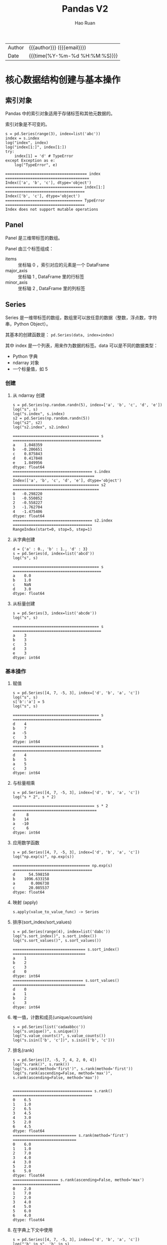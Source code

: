 #+TITLE:     Pandas V2
#+AUTHOR:    Hao Ruan
#+EMAIL:     haoru@cisco.com
#+LANGUAGE:  en
#+LINK_HOME: http://www.github.com/ruanhao
#+OPTIONS:   h:6 html-postamble:nil html-preamble:t tex:t f:t ^:nil
#+STARTUP:   showall
#+TOC:       headlines 4
#+HTML_DOCTYPE: <!DOCTYPE html>
#+HTML_HEAD: <link href="http://fonts.googleapis.com/css?family=Roboto+Slab:400,700|Inconsolata:400,700" rel="stylesheet" type="text/css" />
#+HTML_HEAD: <link href="../org-html-themes/solarized/style.css" rel="stylesheet" type="text/css" />
#+HTML: <div class="outline-2" id="meta">
| Author   | {{{author}}} ({{{email}}})    |
| Date     | {{{time(%Y-%m-%d %H:%M:%S)}}} |
#+HTML: </div>

#+BEGIN_SRC ipython :session :exports none :eval never-export
  #! /usr/bin/env python3
  # -*- coding: utf-8 -*-

  import pandas as pd
  import numpy as np
  import matplotlib.pyplot as plt
  import subprocess

  pd.options.display.max_rows = 20
  plt.rc('figure', figsize=(16, 12))
  # plt.rc('figure', dpi=100)

  def run_script(script):
      """Returns (stdout, stderr), raises error on non-zero return code"""
      proc = subprocess.Popen(['bash', '-c', script],
                              stdout=subprocess.PIPE, stderr=subprocess.PIPE,
                              stdin=subprocess.PIPE)
      stdout, stderr = proc.communicate()
      if proc.returncode:
          raise Exception('exit code %s' % proc.returncode)
      return stdout, stderr

  def plot():
      global path
      plt.legend()
      plt.savefig(path)
      plt.clf()

  def log(title0, value):
      title1 = ' ' + title0 + ' '
      print("{}\n{}".format(title1.center(80, '='), value))
#+END_SRC

#+RESULTS:
: # Out[3]:


* 核心数据结构创建与基本操作

** 索引对象

Pandas 中的索引对象适用于存储标签和其他元数据的。

索引对象是不可变的。

#+BEGIN_SRC ipython :session :exports both :results output :eval never-export
  s = pd.Series(range(3), index=list('abc'))
  index = s.index
  log("index", index)
  log("index[1:]", index[1:])
  try:
      index[1] = 'd' # TypeError
  except Exception as e:
      log("TypeError", e)
#+END_SRC

#+RESULTS:
: ==================================== index =====================================
: Index(['a', 'b', 'c'], dtype='object')
: ================================== index[1:] ===================================
: Index(['b', 'c'], dtype='object')
: ================================== TypeError ===================================
: Index does not support mutable operations




** Panel

Panel 是三维带标签的数组。

Panel 由三个标签组成：

- items :: 坐标轴 0 ，索引对应的元素是一个 DataFrame
- major_axis :: 坐标轴 1 , DataFrame 里的行标签
- minor_axis :: 坐标轴 2 , DataFrame 里的列标签



** Series

Series 是一维带标签的数组，数组里可以放任意的数据（整数，浮点数，字符串，Python Object）。

其基本的创建函数是： =pd.Series(data, index=index)=

其中 index 是一个列表，用来作为数据的标签。data 可以是不同的数据类型：

- Python 字典
- ndarray 对象
- 一个标量值，如 5


*** 创建


**** 从 ndarray 创建

#+BEGIN_SRC ipython :session :exports both :results output :eval never-export
  s = pd.Series(np.random.randn(5), index=['a', 'b', 'c', 'd', 'e'])
  log("s", s)
  log("s.index", s.index)
  s2 = pd.Series(np.random.randn(5))
  log("s2", s2)
  log("s2.index", s2.index)
#+END_SRC

#+RESULTS:
#+begin_example
====================================== s =======================================
a    1.048359
b   -0.206651
c    0.875843
d    0.417848
e    1.849956
dtype: float64
=================================== s.index ====================================
Index(['a', 'b', 'c', 'd', 'e'], dtype='object')
====================================== s2 ======================================
0   -0.298220
1   -0.550852
2   -0.558227
3   -1.762704
4   -1.475406
dtype: float64
=================================== s2.index ===================================
RangeIndex(start=0, stop=5, step=1)
#+end_example


**** 从字典创建

#+BEGIN_SRC ipython :session :exports both :results output :eval never-export
  d = {'a' : 0., 'b' : 1., 'd' : 3}
  s = pd.Series(d, index=list('abcd'))
  log("s", s)
#+END_SRC

#+RESULTS:
: ====================================== s =======================================
: a    0.0
: b    1.0
: c    NaN
: d    3.0
: dtype: float64


**** 从标量创建

#+BEGIN_SRC ipython :session :exports both :results output :eval never-export
  s = pd.Series(3, index=list('abcde'))
  log("s", s)
#+END_SRC

#+RESULTS:
: ====================================== s =======================================
: a    3
: b    3
: c    3
: d    3
: e    3
: dtype: int64


*** 基本操作

**** 赋值

#+BEGIN_SRC ipython :session :exports both :results output :eval never-export
  s = pd.Series([4, 7, -5, 3], index=['d', 'b', 'a', 'c'])
  log("s", s)
  s['b':'a'] = 5
  log("s", s)
#+END_SRC

#+RESULTS:
#+begin_example
====================================== s =======================================
d    4
b    7
a   -5
c    3
dtype: int64
====================================== s =======================================
d    4
b    5
a    5
c    3
dtype: int64
#+end_example


**** 与标量相乘

#+BEGIN_SRC ipython :session :exports both :results output :eval never-export
  s = pd.Series([4, 7, -5, 3], index=['d', 'b', 'a', 'c'])
  log("s * 2", s * 2)
#+END_SRC

#+RESULTS:
: ==================================== s * 2 =====================================
: d     8
: b    14
: a   -10
: c     6
: dtype: int64



**** 应用数学函数

#+BEGIN_SRC ipython :session :exports both :results output :eval never-export
  s = pd.Series([4, 7, -5, 3], index=['d', 'b', 'a', 'c'])
  log("np.exp(s)", np.exp(s))
#+END_SRC

#+RESULTS:
: ================================== np.exp(s) ===================================
: d      54.598150
: b    1096.633158
: a       0.006738
: c      20.085537
: dtype: float64


**** 映射 (apply)

=s.apply(value_to_value_func) -> Series=


**** 排序(sort_index/sort_values)

#+BEGIN_SRC ipython :session :exports both :results output :eval never-export
  s = pd.Series(range(4), index=list('dabc'))
  log("s.sort_index()", s.sort_index())
  log("s.sort_values()", s.sort_values())
#+END_SRC

#+RESULTS:
#+begin_example
================================ s.sort_index() ================================
a    1
b    2
c    3
d    0
dtype: int64
=============================== s.sort_values() ================================
d    0
a    1
b    2
c    3
dtype: int64
#+end_example


**** 唯一值，计数和成员(unique/count/isin)

#+BEGIN_SRC ipython :session :exports both :results output :eval never-export
  s = pd.Series(list('cadaabbcc'))
  log("s.unique()", s.unique())
  log("s.value_counts()", s.value_counts())
  log("s.isin(['b', 'c'])", s.isin(['b', 'c']))
#+END_SRC


**** 排名(rank)

#+BEGIN_SRC ipython :session :exports both :results output :eval never-export
  s = pd.Series([7, -5, 7, 4, 2, 0, 4])
  log("s.rank()", s.rank())
  log("s.rank(method='first')", s.rank(method='first'))
  log("s.rank(ascending=False, method='max')", s.rank(ascending=False, method='max'))

#+END_SRC

#+RESULTS:
#+begin_example
=================================== s.rank() ===================================
0    6.5
1    1.0
2    6.5
3    4.5
4    3.0
5    2.0
6    4.5
dtype: float64
============================ s.rank(method='first') ============================
0    6.0
1    1.0
2    7.0
3    4.0
4    3.0
5    2.0
6    5.0
dtype: float64
==================== s.rank(ascending=False, method='max') =====================
0    2.0
1    7.0
2    2.0
3    4.0
4    5.0
5    6.0
6    4.0
dtype: float64
#+end_example


**** 在字典上下文中使用

#+BEGIN_SRC ipython :session :exports both :results output :eval never-export
  s = pd.Series([4, 7, -5, 3], index=['d', 'b', 'a', 'c'])
  log("'b' in s", 'b' in s)
  log("'e' in s", 'e' in s)
  log("7 in s", 7 in s)
#+END_SRC

#+RESULTS:
#+BEGIN_EXAMPLE
: =================================== 'b' in s ===================================
: True
: =================================== 'e' in s ===================================
: False
: ==================================== 7 in s ====================================
: False
#+END_EXAMPLE


**** 检查缺失数据

#+BEGIN_SRC ipython :session :exports both :results output :eval never-export
  data = {'Ohio': 35000, 'Texas': 71000, 'Oregon': 16000, 'Utah': 5000}
  states = ['California', 'Ohio', 'Oregon', 'Texas']
  s = pd.Series(data, index=states)
  log("s", s)
  log("s.isnull()", s.isnull())
  log("s.notnull()", s.notnull())
#+END_SRC

#+RESULTS:
#+begin_example
====================================== s =======================================
California        NaN
Ohio          35000.0
Oregon        16000.0
Texas         71000.0
dtype: float64
================================== s.isnull() ==================================
California     True
Ohio          False
Oregon        False
Texas         False
dtype: bool
================================= s.notnull() ==================================
California    False
Ohio           True
Oregon         True
Texas          True
dtype: bool
#+end_example





** DataFrame

DataFrame 是 *二维带行索引和列索引的矩阵* 。

可以把 DataFrame 想象成一个包含 _已排序的列_ 的集合。

创建 DataFrame 的基本格式是：

#+BEGIN_SRC ipython
  pd.DataFrame(data, index=index, columns=columns)
#+END_SRC

其中 index 是行标签，=columns= 是列标签，=data= 可以是下面的数据：

- 由一维 numpy 数组，list，Series 构成的字典
- 二维 numpy 数组
- 一个 Series
- 另外的 DataFrame 对象


*** 创建

**** 从字典创建

=key= 为 DataFrame 的列； =value= 为对应列下的值

#+BEGIN_SRC ipython :session :exports both :results output :eval never-export
  d = {'one' : pd.Series([1, 2, 3], index=['a', 'b', 'c']),
       'two' : pd.Series([1, 2, 3, 4], index=['a', 'b', 'c', 'd'])}

  log("pd.DataFrame(d)", pd.DataFrame(d))
  log("pd.DataFrame(d, index=['d', 'b', 'a'])", pd.DataFrame(d, index=['d', 'b', 'a']))
  log("pd.DataFrame(d, index=['d', 'b', 'a'], columns=['two', 'three'])",
      pd.DataFrame(d, index=['d', 'b', 'a'], columns=['two', 'three']))
#+END_SRC

#+RESULTS:
#+begin_example
=============================== pd.DataFrame(d) ================================
   one  two
a  1.0    1
b  2.0    2
c  3.0    3
d  NaN    4
==================== pd.DataFrame(d, index=['d', 'b', 'a']) ====================
   one  two
d  NaN    4
b  2.0    2
a  1.0    1
======= pd.DataFrame(d, index=['d', 'b', 'a'], columns=['two', 'three']) =======
   two three
d    4   NaN
b    2   NaN
a    1   NaN
#+end_example

#+BEGIN_SRC ipython :session :exports both :results output :eval never-export
  d = {'one' : [1, 2, 3, 4],
       'two' : [21, 22, 23, 24]}

  log("pd.DataFrame(d)", pd.DataFrame(d))
  log("pd.DataFrame(d, index=['a', 'b', 'c', 'd'])", pd.DataFrame(d, index=['a', 'b', 'c', 'd']))
#+END_SRC

#+RESULTS:
#+begin_example
=============================== pd.DataFrame(d) ================================
   one  two
0    1   21
1    2   22
2    3   23
3    4   24
================= pd.DataFrame(d, index=['a', 'b', 'c', 'd']) ==================
   one  two
a    1   21
b    2   22
c    3   23
d    4   24
#+end_example


#+BEGIN_SRC ipython :session :exports both :results output :eval never-export
  df = pd.DataFrame({
                    'A': 1,
                    'B': pd.Timestamp('20160301'),
                    'C': range(4),
                    'D': np.arange(5, 9),
                    'E': 'text',
                    'F': ['AA', 'BB', 'CC', 'DD']})
  log("df", df)
#+END_SRC

#+RESULTS:
: ====================================== df ======================================
:    A          B  C  D     E   F
: 0  1 2016-03-01  0  5  text  AA
: 1  1 2016-03-01  1  6  text  BB
: 2  1 2016-03-01  2  7  text  CC
: 3  1 2016-03-01  3  8  text  DD


**** 从结构化数据列表创建

#+BEGIN_SRC ipython :session :exports both :results output :eval never-export
  data = [(1, 2.2, 'Hello'), (2, 3., "World")]

  log("pd.DataFrame(data)", pd.DataFrame(data))
  log("pd.DataFrame(data, index=['first', 'second'], columns=['A', 'B', 'C'])",
      pd.DataFrame(data, index=['first', 'second'], columns=['A', 'B', 'C']))
#+END_SRC

#+RESULTS:
: ============================== pd.DataFrame(data) ==============================
:    0    1      2
: 0  1  2.2  Hello
: 1  2  3.0  World
: ==== pd.DataFrame(data, index=['first', 'second'], columns=['A', 'B', 'C']) ====
:         A    B      C
: first   1  2.2  Hello
: second  2  3.0  World


**** 从字典列表创建

#+BEGIN_SRC ipython :session :exports both :results output :eval never-export
  data = [{'a': 1, 'b': 2}, {'a': 5, 'b': 10, 'c': 20}]

  log("pd.DataFrame(data)", pd.DataFrame(data))
  log("pd.DataFrame(data, index=['first', 'second'])",
      pd.DataFrame(data, index=['first', 'second']))
  log("pd.DataFrame(data, columns=['a', 'b'])",
      pd.DataFrame(data, columns=['a', 'b']))

#+END_SRC

#+RESULTS:
#+begin_example
============================== pd.DataFrame(data) ==============================
   a   b     c
0  1   2   NaN
1  5  10  20.0
================ pd.DataFrame(data, index=['first', 'second']) =================
        a   b     c
first   1   2   NaN
second  5  10  20.0
==================== pd.DataFrame(data, columns=['a', 'b']) ====================
   a   b
0  1   2
1  5  10
#+end_example




**** 从元组字典创建

实际应用中，会通过数据清洗的方式，把数据整理成方便 Pandas 导入且可读性好的格式。
然后再通过 *reindex/groupby* 等方式转换成复杂数据结构。

#+BEGIN_SRC ipython :session :exports both :results output :eval never-export
  d = {('a', 'b'): {('A', 'B'): 1, ('A', 'C'): 2},
       ('a', 'a'): {('A', 'C'): 3, ('A', 'B'): 4},
       ('a', 'c'): {('A', 'B'): 5, ('A', 'C'): 6},
       ('b', 'a'): {('A', 'C'): 7, ('A', 'B'): 8},
       ('b', 'b'): {('A', 'D'): 9, ('A', 'B'): 10}}

  # 多级标签
  log("pd.DataFrame(d)", pd.DataFrame(d))
#+END_SRC

#+RESULTS:
: =============================== pd.DataFrame(d) ================================
:        a              b
:        b    a    c    a     b
: A B  1.0  4.0  5.0  8.0  10.0
:   C  2.0  3.0  6.0  7.0   NaN
:   D  NaN  NaN  NaN  NaN   9.0



**** 从 Series 创建

#+BEGIN_SRC ipython :session :exports both :results output :eval never-export
  s = pd.Series(np.random.randn(5), index=['a', 'b', 'c', 'd', 'e'])
  log("pd.DataFrame(s)", pd.DataFrame(s))
  log("pd.DataFrame(s, index=['a', 'c', 'd'])",
      pd.DataFrame(s, index=['a', 'c', 'd']))
  log("pd.DataFrame(s, index=['a', 'c', 'd'], columns=['A'])",
      pd.DataFrame(s, index=['a', 'c', 'd'], columns=['A']))
#+END_SRC

#+RESULTS:
#+begin_example
=============================== pd.DataFrame(s) ================================
          0
a  1.052429
b -0.183841
c -0.567050
d -0.946448
e -0.245539
==================== pd.DataFrame(s, index=['a', 'c', 'd']) ====================
          0
a  1.052429
c -0.567050
d -0.946448
============ pd.DataFrame(s, index=['a', 'c', 'd'], columns=['A']) =============
          A
a  1.052429
c -0.567050
d -0.946448
#+end_example



**** 指定行列索引创建

#+BEGIN_SRC ipython :session :results output :exports both :eval never-export
  dates = pd.date_range('20160301', periods=6)
  log("dates", dates)

  df = pd.DataFrame(np.random.randn(6,4), index=dates, columns=list('ABCD'))
  log("df", df)
#+END_SRC

#+RESULTS:
#+begin_example
==================================== dates =====================================
DatetimeIndex(['2016-03-01', '2016-03-02', '2016-03-03', '2016-03-04',
               '2016-03-05', '2016-03-06'],
              dtype='datetime64[ns]', freq='D')
====================================== df ======================================
                   A         B         C         D
2016-03-01 -0.048170  1.536653  0.286190 -0.105748
2016-03-02  0.212721 -0.019064 -0.235831 -0.123454
2016-03-03 -0.465780  0.908629  0.148821  0.736669
2016-03-04  1.020257  1.094551  0.508659  0.018455
2016-03-05 -0.065958  0.437436 -1.026936  0.028647
2016-03-06 -0.055553  0.853023 -0.155418  0.160215
#+end_example


*** 基本操作


**** 转置

#+BEGIN_SRC ipython :session :exports both :results output :eval never-export
  data = {'Nevada': {2001: 2.4, 2002: 2.9},
          'Ohio': {2001: 1.5, 2001: 1.7, 2002: 3.6}}
  df = pd.DataFrame(data)
  log("df", df)
  log("df.T", df.T)
#+END_SRC

#+RESULTS:
: ====================================== df ======================================
:       Nevada  Ohio
: 2001     2.4   1.7
: 2002     2.9   3.6
: ===================================== df.T =====================================
:         2001  2002
: Nevada   2.4   2.9
: Ohio     1.7   3.6



**** 算数运算填充

#+BEGIN_SRC ipython :session :exports both :results output :eval never-export
  df1 = pd.DataFrame(np.arange(12.).reshape((3, 4)),
                     columns=list('abcd'))

  df2 = pd.DataFrame(np.arange(20.).reshape((4, 5)),
                     columns=list('abcde'))

  log("df1", df1)
  log("df2", df2)
  log("df1 + df2", df1 + df2)
  log("df1.add(df2, fill_value=0)", df1.add(df2, fill_value=0))
#+END_SRC

#+RESULTS:
#+begin_example
===================================== df1 ======================================
     a    b     c     d
0  0.0  1.0   2.0   3.0
1  4.0  5.0   6.0   7.0
2  8.0  9.0  10.0  11.0
===================================== df2 ======================================
      a     b     c     d     e
0   0.0   1.0   2.0   3.0   4.0
1   5.0   6.0   7.0   8.0   9.0
2  10.0  11.0  12.0  13.0  14.0
3  15.0  16.0  17.0  18.0  19.0
================================== df1 + df2 ===================================
      a     b     c     d   e
0   0.0   2.0   4.0   6.0 NaN
1   9.0  11.0  13.0  15.0 NaN
2  18.0  20.0  22.0  24.0 NaN
3   NaN   NaN   NaN   NaN NaN
========================== df1.add(df2, fill_value=0) ==========================
      a     b     c     d     e
0   0.0   2.0   4.0   6.0   4.0
1   9.0  11.0  13.0  15.0   9.0
2  18.0  20.0  22.0  24.0  14.0
3  15.0  16.0  17.0  18.0  19.0
#+end_example



**** 和 Series 之间的运算（广播机制）

默认会将 Series 的索引与 DataFrame 的列进行匹配，并广播到各行：

#+BEGIN_SRC ipython :session :exports both :results output :eval never-export
  df = pd.DataFrame(np.arange(12.).reshape((4, 3)),
                    columns=list('bde'),
                    index=['Utah', 'Ohio', 'Texas', 'Oregon'])
  log("df", df)
  s = df.iloc[0]
  log("s", s)
  log("df - s", df - s)
  s2 = pd.Series(range(3), index=['b', 'e', 'f'])
  log("df + s2", df + s2)
#+END_SRC

#+RESULTS:
#+begin_example
====================================== df ======================================
          b     d     e
Utah    0.0   1.0   2.0
Ohio    3.0   4.0   5.0
Texas   6.0   7.0   8.0
Oregon  9.0  10.0  11.0
====================================== s =======================================
b    0.0
d    1.0
e    2.0
Name: Utah, dtype: float64
==================================== df - s ====================================
          b    d    e
Utah    0.0  0.0  0.0
Ohio    3.0  3.0  3.0
Texas   6.0  6.0  6.0
Oregon  9.0  9.0  9.0
=================================== df + s2 ====================================
          b   d     e   f
Utah    0.0 NaN   3.0 NaN
Ohio    3.0 NaN   6.0 NaN
Texas   6.0 NaN   9.0 NaN
Oregon  9.0 NaN  12.0 NaN
#+end_example

如果想在列上广播，在行上匹配，必须使用 _算数方法_ 中的一种：

#+BEGIN_SRC ipython :session :exports both :results output :eval never-export
  s3 = df['d']
  log("df.sub(s3, axis='index')", df.sub(s3, axis='index'))
#+END_SRC

#+RESULTS:
: =========================== df.sub(s3, axis='index') ===========================
:           b    d    e
: Utah   -1.0  0.0  1.0
: Ohio   -1.0  0.0  1.0
: Texas  -1.0  0.0  1.0
: Oregon -1.0  0.0  1.0


**** 应用函数

从本质上讲，DataFrame 内部用的数据结构就是 numpy 的 ndarray 。

#+BEGIN_SRC ipython :session :exports both :results output :eval never-export
  df = pd.DataFrame(np.random.randn(10, 4), columns=['one', 'two', 'three', 'four'])
  log("df", df)
  log("np.exp(df)", np.exp(df))
  log("np.sin(df)", np.sin(df))
#+END_SRC

#+RESULTS:
#+begin_example
====================================== df ======================================
        one       two     three      four
0  0.384419 -0.261265 -0.776319 -1.083965
1 -0.280943  1.203641  0.392169 -2.484636
2  1.101764  0.041095  1.075932  0.543424
3  0.472131  0.070010 -0.199482 -0.140922
4 -0.479721  0.281841  1.163404  0.694684
5 -0.464032 -1.058426 -0.692909  0.244612
6  1.082909  1.101045 -1.151583 -1.061644
7  0.533688 -1.130648 -0.350829  1.444129
8 -0.019973  1.649555  1.037025  0.059973
9 -0.337814 -2.070719  1.277318 -0.913099
================================== np.exp(df) ==================================
        one       two     three      four
0  1.468760  0.770077  0.460097  0.338252
1  0.755072  3.332227  1.480187  0.083356
2  3.009471  1.041951  2.932725  1.721893
3  1.603407  1.072519  0.819155  0.868557
4  0.618956  1.325568  3.200812  2.003075
5  0.628743  0.347002  0.500119  1.277125
6  2.953258  3.007307  0.316136  0.345887
7  1.705209  0.322824  0.704104  4.238160
8  0.980226  5.204665  2.820814  1.061808
9  0.713328  0.126095  3.587005  0.401279
================================== np.sin(df) ==================================
        one       two     three      four
0  0.375020 -0.258303 -0.700658 -0.883820
1 -0.277262  0.933352  0.382193 -0.610710
2  0.892006  0.041083  0.880033  0.517070
3  0.454785  0.069953 -0.198162 -0.140456
4 -0.461532  0.278124  0.918157  0.640142
5 -0.447558 -0.871585 -0.638778  0.242180
6  0.883325  0.891681 -0.913410 -0.873158
7  0.508712 -0.904688 -0.343677  0.991988
8 -0.019971  0.996900  0.860895  0.059937
9 -0.331425 -0.877620  0.957243 -0.791402
#+end_example


**** 行/列映射 (apply)

  =df.apply(series_to_series_func) -> DataFrame=

  =df.apply(series_to_value_func) -> Series=

#+BEGIN_SRC ipython :session :exports both :results output :eval never-export
  df = pd.DataFrame(np.arange(12).reshape(4, 3),
                    index=['one', 'two', 'three', 'four'],
                    columns=list('ABC'))
  log("df", df)
  log("df.apply(lambda x: x.max() - x.min())", df.apply(lambda x: x.max() - x.min()))
  log("df.apply(lambda x: x.max() - x.min(), axis=1)", df.apply(lambda x: x.max() - x.min(), axis=1))
  def min_max(x):
      return pd.Series([x.min(), x.max()], index=['min', 'max'])
  log("df.apply(min_max, axis=1)", df.apply(min_max, axis=1))
#+END_SRC

#+RESULTS:
#+begin_example
====================================== df ======================================
       A   B   C
one    0   1   2
two    3   4   5
three  6   7   8
four   9  10  11
==================== df.apply(lambda x: x.max() - x.min()) =====================
A    9
B    9
C    9
dtype: int64
================ df.apply(lambda x: x.max() - x.min(), axis=1) =================
one      2
two      2
three    2
four     2
dtype: int64
========================== df.apply(min_max, axis=1) ===========================
       min  max
one      0    2
two      3    5
three    6    8
four     9   11
#+end_example


**** 逐元素映射 (applymap)

=df.applymap(value_to_value_func) -> DataFrame=

#+BEGIN_SRC ipython :session :exports both :results output :eval never-export
  df = pd.DataFrame(np.random.randn(4, 3),
                    index=['one', 'two', 'three', 'four'],
                    columns=list('ABC'))

  log("df", df)
  log("df.applymap(lambda x: '{0:.03f}'.format(x))", df.applymap(lambda x: '{0:.03f}'.format(x)))
#+END_SRC


**** 排序(sort_index/sort_values)

#+BEGIN_SRC ipython :session :exports both :results output :eval never-export
  df = pd.DataFrame(np.arange(8).reshape((2, 4)),
                    index=['three', 'one'],
                    columns=list('dabc'))
  log("df", df)
  log("df.sort_index()", df.sort_index())
  log("df.sort_index(axis=1)", df.sort_index(axis=1))
  log("df.sort_values(by='a')", df.sort_values(by='a'))
  log("df.sort_values(by=['a', 'b'])", df.sort_values(by=['a', 'b']))
#+END_SRC

#+RESULTS:
#+begin_example
====================================== df ======================================
       d  a  b  c
three  0  1  2  3
one    4  5  6  7
=============================== df.sort_index() ================================
       d  a  b  c
one    4  5  6  7
three  0  1  2  3
============================ df.sort_index(axis=1) =============================
       a  b  c  d
three  1  2  3  0
one    5  6  7  4
============================ df.sort_values(by='a') ============================
       d  a  b  c
three  0  1  2  3
one    4  5  6  7
======================== df.sort_values(by=['a', 'b']) =========================
       d  a  b  c
three  0  1  2  3
one    4  5  6  7
#+end_example


**** 排名(rank)

#+BEGIN_SRC ipython :session :exports both :results output :eval never-export
  df = pd.DataFrame({'b': [4.3, 7, -3, 2], 'a': [0, 1, 0, 1], 'c': [-2, 5, 8, -2.5]})
  log("df", df)
  log("df.rank(axis='columns')", df.rank(axis='columns'))
#+END_SRC

#+RESULTS:
#+begin_example
====================================== df ======================================
     b  a    c
0  4.3  0 -2.0
1  7.0  1  5.0
2 -3.0  0  8.0
3  2.0  1 -2.5
=========================== df.rank(axis='columns') ============================
     b    a    c
0  3.0  2.0  1.0
1  3.0  1.0  2.0
2  1.0  2.0  3.0
3  3.0  2.0  1.0
#+end_example


**** 转换为 ndarray 对象

#+BEGIN_SRC ipython :session :exports both :results output :eval never-export
  df = pd.DataFrame(np.random.randn(10, 4), columns=['one', 'two', 'three', 'four'])
  ary = np.asarray(df)
  log("ary", ary)
  log("ary == df.values", ary == df.values)
  log("ary == df", ary == df)
#+END_SRC

#+RESULTS:
#+begin_example
===================================== ary ======================================
[[ 2.04624678 -0.6312282   0.67979273 -0.44172316]
 [-0.86094589  1.94346553 -2.14098712 -0.59540524]
 [-0.15020567  0.89921316  1.57976154  1.28561354]
 [ 0.36556931  0.74106876 -1.11107492 -0.0127461 ]
 [ 1.0701633  -1.33064105  0.21082171  2.11969444]
 [-1.40825621  0.77820317  0.28563787 -0.00318099]
 [-0.41136998  0.73250492  1.42237664 -1.03227235]
 [-0.05801189  0.2636244  -1.40155875 -1.28585849]
 [-1.00331627  0.53425829 -0.37204681  0.34346003]
 [-0.39496311 -1.61744328 -0.95510468 -0.5185989 ]]
=============================== ary == df.values ===============================
[[ True  True  True  True]
 [ True  True  True  True]
 [ True  True  True  True]
 [ True  True  True  True]
 [ True  True  True  True]
 [ True  True  True  True]
 [ True  True  True  True]
 [ True  True  True  True]
 [ True  True  True  True]
 [ True  True  True  True]]
================================== ary == df ===================================
    one   two  three  four
0  True  True   True  True
1  True  True   True  True
2  True  True   True  True
3  True  True   True  True
4  True  True   True  True
5  True  True   True  True
6  True  True   True  True
7  True  True   True  True
8  True  True   True  True
9  True  True   True  True
#+end_example



**** 统计

- count
  非 NA 值个数
- describe
  计算 Series 或 DataFrame 各列的汇总统计集合
- min, max
- argmin, argmax
  最大最小值所在索引位置（整数）
- idxmin, idxmax
  最大最小值所在索引标签
- quantile
  计算样本从 0 到 1 间的分位数
- sum
- mean
- median
- mad
  平均值的平均绝对偏差
- mod
  频繁统计
- prod
  所有值的积
- var
  样本方差
- std
  标准差
- skew
  样本偏度（第三时刻）值
- kurt
  样本峰度（第四时刻）值
- cumsum
  累计值
- cummin, cummax
- cumprod
- diff
  计算第一个算术差值（对时间序列有用）
- pct_change
  计算百分比





* 索引

** Series

*** 设置对象自身和索引的 name 属性

#+BEGIN_SRC ipython :session :exports both :results output :eval never-export
  data = {'Ohio': 35000, 'Texas': 71000, 'Oregon': 16000, 'Utah': 5000}
  states = ['California', 'Ohio', 'Oregon', 'Texas']
  s = pd.Series(data, index=states)
  s.name = 'population'
  s.index.name = 'state'
  log("s", s)
#+END_SRC

#+RESULTS:
: ====================================== s =======================================
: state
: California        NaN
: Ohio          35000.0
: Oregon        16000.0
: Texas         71000.0
: Name: population, dtype: float64


*** 获取值和索引

#+BEGIN_SRC ipython :session :exports both :results output :eval never-export
  s = pd.Series(np.random.randn(5), index=['a', 'b', 'c', 'd', 'e'])
  log("s", s)
  log("s.values", s.values)
  log("s.index", s.index)
#+END_SRC

#+RESULTS:
#+begin_example
====================================== s =======================================
a    0.007460
b   -0.346364
c   -1.524387
d   -0.389066
e    0.464790
dtype: float64
=================================== s.values ===================================
[ 0.00745967 -0.34636371 -1.52438655 -0.38906608  0.46479046]
=================================== s.index ====================================
Index(['a', 'b', 'c', 'd', 'e'], dtype='object')
#+end_example


*** 索引对齐

相同索引值才进行操作

#+BEGIN_SRC ipython :session :exports both :results output :eval never-export
  s1 = pd.Series(np.random.randint(3, size=3), index=['a', 'c', 'e'])
  s2 = pd.Series(np.random.randint(3, size=3), index=['a', 'd', 'e'])
  log("s1", s1)
  log("s2", s2)
  log("s1 + s2", s1 + s2)
#+END_SRC

#+RESULTS:
#+begin_example
====================================== s1 ======================================
a    1
c    0
e    1
dtype: int64
====================================== s2 ======================================
a    1
d    1
e    0
dtype: int64
=================================== s1 + s2 ====================================
a    2.0
c    NaN
d    NaN
e    1.0
dtype: float64
#+end_example


*** 重建索引

#+BEGIN_SRC ipython :session :exports both :results output :eval never-export
  s = pd.Series([4.5, 7.2, -5.3, 3.6], index=['d', 'b', 'a', 'c'])
  log("s", s)
  log("s.reindex(['a', 'b', 'c', 'd', 'e'])", s.reindex(['a', 'b', 'c', 'd', 'e']))
#+END_SRC

#+RESULTS:
#+begin_example
====================================== s =======================================
d    4.5
b    7.2
a   -5.3
c    3.6
dtype: float64
===================== s.reindex(['a', 'b', 'c', 'd', 'e']) =====================
a   -5.3
b    7.2
c    3.6
d    4.5
e    NaN
dtype: float64
#+end_example

重建索引时插值:

#+BEGIN_SRC ipython :session :exports both :results output :eval never-export
  s = pd.Series(['blue', 'purple', 'yellow'], index=[0, 2, 4])
  log("s", s)
  log("s.reindex(range(6), method='ffill')", s.reindex(range(6), method='ffill'))
#+END_SRC

#+RESULTS:
#+begin_example
====================================== s =======================================
0      blue
2    purple
4    yellow
dtype: object
===================== s.reindex(range(6), method='ffill') ======================
0      blue
1      blue
2    purple
3    purple
4    yellow
5    yellow
dtype: object
#+end_example



*** 删除索引

#+BEGIN_SRC ipython :session :exports both :results output :eval never-export
  s = pd.Series(np.arange(5.), index=list('abcde'))
  log("s", s)
  log("s.drop('c')", s.drop('c'))
  log("s.drop(['d', 'c'])", s.drop(['d', 'c']))
#+END_SRC

#+RESULTS:
#+begin_example
====================================== s =======================================
a    0.0
b    1.0
c    2.0
d    3.0
e    4.0
dtype: float64
================================= s.drop('c') ==================================
a    0.0
b    1.0
d    3.0
e    4.0
dtype: float64
============================== s.drop(['d', 'c']) ==============================
a    0.0
b    1.0
e    4.0
dtype: float64
#+end_example


*** 标签索引

#+BEGIN_SRC ipython :session :exports both :results output :eval never-export
  s = pd.Series([4, 7, -5, 3], index=['a', 'b', 'c', 'd'])
  log("s", s)
  log("s['a']", s['a'])
  s['d'] = 6
  log("s[['c', 'a', 'd']]", s[['c', 'a', 'd']])
  log("s['b' : 'c']", s['b' : 'c'])

#+END_SRC

#+RESULTS:
#+begin_example
====================================== s =======================================
a    4
b    7
c   -5
d    3
dtype: int64
==================================== s['a'] ====================================
4
============================== s[['c', 'a', 'd']] ==============================
c   -5
a    4
d    6
dtype: int64
================================= s['b' : 'c'] =================================
b    7
c   -5
dtype: int64
#+end_example





*** 布尔索引

#+BEGIN_SRC ipython :session :exports both :results output :eval never-export
  s = pd.Series([4, 7, -5, 3], index=['d', 'b', 'a', 'c'])
  log("s[s > 0]", s[s > 0])
#+END_SRC

#+RESULTS:
: =================================== s[s > 0] ===================================
: d    4
: b    7
: c    3
: dtype: int64






** DataFrame

*** 设置行/列索引的 name 属性

#+BEGIN_SRC ipython :session :exports both :results output :eval never-export
  data = {'Nevada': {2001: 2.4, 2002: 2.9},
          'Ohio': {2001: 1.5, 2001: 1.7, 2002: 3.6}}
  df = pd.DataFrame(data)
  df.index.name = 'year'
  df.columns.name = 'state'
  log("df", df)
#+END_SRC

#+RESULTS:
: ====================================== df ======================================
: state  Nevada  Ohio
: year
: 2001      2.4   1.7
: 2002      2.9   3.6


*** 重建索引

在 DataFrame 中， =reindex= 可以改变行索引，列索引，也可以同时改变两者。

=fill method= 只对行重新索引有效，不适用列。

#+BEGIN_SRC ipython :session :exports both :results output :eval never-export
  df = pd.DataFrame(np.arange(9).reshape((3,3)),
                    index=list('acd'),
                    columns=['Ohio', 'Texas', 'California'])
  log("df", df)
  # 重建行索引
  log("df.reindex(['a', 'b', 'c', 'd'])", df.reindex(['a', 'b', 'c', 'd']))
  # 重建列索引
  states = ['Texas', 'Utah', 'California']
  log("df.reindex(columns=states)", df.reindex(columns=states))
#+END_SRC

#+RESULTS:
#+begin_example
====================================== df ======================================
   Ohio  Texas  California
a     0      1           2
c     3      4           5
d     6      7           8
======================= df.reindex(['a', 'b', 'c', 'd']) =======================
   Ohio  Texas  California
a   0.0    1.0         2.0
b   NaN    NaN         NaN
c   3.0    4.0         5.0
d   6.0    7.0         8.0
========================== df.reindex(columns=states) ==========================
   Texas  Utah  California
a      1   NaN           2
c      4   NaN           5
d      7   NaN           8
#+end_example


*** 索引对齐

DataFrame 在进行数据计算时， *会自动按行和列进行数据对齐* 。
最终的计算结果会合并两个 DataFrame 。

#+BEGIN_SRC ipython :session :exports both :results output :eval never-export
  df1 = pd.DataFrame(np.arange(9.).reshape((3, 3)),
                     columns=list('bcd'),
                     index=['Ohio', 'Texas', 'Colorado'])

  df2 = pd.DataFrame(np.arange(12.).reshape((4, 3)),
                     columns=list('bde'),
                     index=['Utah', 'Ohio', 'Texas', 'Oregon'])

  log("df1", df1)
  log("df2", df2)
  log("df1 + df2", df1 + df2)
#+END_SRC


*** 列赋值

当将列表或数组赋值给一个列时，长度必须和 DataFrame 的长度相匹配。

#+BEGIN_SRC ipython :session :exports both :results output :eval never-export
  data = {'state': ['Ohio', 'Ohio', 'Ohio', 'Nevada', 'Nevada', 'Nevada'],
          'year': [2000, 2001, 2002, 2001, 2002, 2003],
          'pop': [1.5, 1.7, 3.6, 2.4, 2.9, 3.2]}
  columns = ['year', 'state', 'pop']
  index = ['one', 'two', 'three', 'four', 'five', 'six']
  df = pd.DataFrame(data, columns=columns, index=index)
  df['debt'] = 16.5 # 标量赋值
  df['income'] = np.arange(6.) # 数组赋值
  log("df", df)
#+END_SRC

#+RESULTS:
: ====================================== df ======================================
:        year   state  pop  debt  income
: one    2000    Ohio  1.5  16.5     0.0
: two    2001    Ohio  1.7  16.5     1.0
: three  2002    Ohio  3.6  16.5     2.0
: four   2001  Nevada  2.4  16.5     3.0
: five   2002  Nevada  2.9  16.5     4.0
: six    2003  Nevada  3.2  16.5     5.0


将 Series 赋值给一列时，Series 的索引会按照 DataFrame 的索引重新排列。

#+BEGIN_SRC ipython :session :exports both :results output :eval never-export
  val = pd.Series([-1.2, -1.5, -1.7], index=['two', 'four', 'five'])
  df['debt'] = val
  log("df", df)
#+END_SRC

#+RESULTS:
: ====================================== df ======================================
:        year   state  pop  debt  income
: one    2000    Ohio  1.5   NaN     0.0
: two    2001    Ohio  1.7  -1.2     1.0
: three  2002    Ohio  3.6   NaN     2.0
: four   2001  Nevada  2.4  -1.5     3.0
: five   2002  Nevada  2.9  -1.7     4.0
: six    2003  Nevada  3.2   NaN     5.0



*** 删除行/列

#+BEGIN_SRC ipython :session :exports both :results output :eval never-export
  data = {'state': ['Ohio', 'Ohio', 'Ohio', 'Nevada', 'Nevada', 'Nevada'],
          'year': [2000, 2001, 2002, 2001, 2002, 2003],
          'pop': [1.5, 1.7, 3.6, 2.4, 2.9, 3.2]}
  columns = ['year', 'state', 'pop']
  index = ['one', 'two', 'three', 'four', 'five', 'six']
  df = pd.DataFrame(data, columns=columns, index=index)
  del df['pop']
  yearSeries = df.pop('year')
  df.drop('state', axis='columns', inplace=True)
  log("df", df)
#+END_SRC

#+RESULTS:
: ====================================== df ======================================
: Empty DataFrame
: Columns: []
: Index: [one, two, three, four, five, six]

#+BEGIN_SRC ipython :session :exports both :results output :eval never-export
  df = pd.DataFrame(np.arange(16).reshape((4, 4)),
                    index=["Ohio", "Colorado", "Utah", "New York"],
                    columns=["one", "two", "three", "four"])
  log("df", df)
  log("df.drop('Colorado')", df.drop('Colorado')) # 删除行
  log("df.drop('two', axis='columns')", df.drop('two', axis='columns'))
#+END_SRC

#+RESULTS:
#+begin_example
====================================== df ======================================
          one  two  three  four
Ohio        0    1      2     3
Colorado    4    5      6     7
Utah        8    9     10    11
New York   12   13     14    15
============================= df.drop('Colorado') ==============================
          one  two  three  four
Ohio        0    1      2     3
Utah        8    9     10    11
New York   12   13     14    15
======================== df.drop('two', axis='columns') ========================
          one  three  four
Ohio        0      2     3
Colorado    4      6     7
Utah        8     10    11
New York   12     14    15
#+end_example



*** 标签索引

从 DataFrame 中玄虚的列是数据的 _视图_ ，而不是拷贝。
如果需要复制，应当显式地使用 Series 的 =copy= 方法。

返回的 Series 与原 DataFrame 有相同的索引，且 Series 的 =name= 属性也会被合理地设置。

#+BEGIN_SRC ipython :session :exports both :results output :eval never-export
  data = {'state': ['Ohio', 'Ohio', 'Ohio', 'Nevada', 'Nevada', 'Nevada'],
          'year': [2000, 2001, 2002, 2001, 2002, 2003],
          'pop': [1.5, 1.7, 3.6, 2.4, 2.9, 3.2]}
  columns = ['year', 'state', 'pop']
  df = pd.DataFrame(data, columns=columns)
  log("df", df)
  log("df['state']", df['state'])
  log("df.year", df.year)
  log("df[['state', 'pop']]", df[['state', 'pop']])
#+END_SRC

#+RESULTS:
#+begin_example
====================================== df ======================================
   year   state  pop
0  2000    Ohio  1.5
1  2001    Ohio  1.7
2  2002    Ohio  3.6
3  2001  Nevada  2.4
4  2002  Nevada  2.9
5  2003  Nevada  3.2
================================= df['state'] ==================================
0      Ohio
1      Ohio
2      Ohio
3    Nevada
4    Nevada
5    Nevada
Name: state, dtype: object
=================================== df.year ====================================
0    2000
1    2001
2    2002
3    2001
4    2002
5    2003
Name: year, dtype: int64
============================= df[['state', 'pop']] =============================
    state  pop
0    Ohio  1.5
1    Ohio  1.7
2    Ohio  3.6
3  Nevada  2.4
4  Nevada  2.9
5  Nevada  3.2
#+end_example


*** 正则索引

#+BEGIN_SRC ipython :session :exports both :results output :eval never-export
  df = pd.DataFrame(np.random.randn(6, 4),
                    index=list('ABCDEF'),
                    columns=['one', 'two', 'three', 'four'])
  log("df", df)
  log("df.filter(regex=r'^t.*$')", df.filter(regex=r'^t.*$'))
#+END_SRC

#+RESULTS:
#+begin_example
====================================== df ======================================
        one       two     three      four
A  0.266558  0.390929  0.381822 -0.662022
B  0.947612  1.492351  1.824414 -0.682042
C  0.920167 -0.387809 -1.606654 -0.692762
D -0.491672  0.135303  1.653127  0.036277
E -0.922068  0.128126 -1.823203  0.054199
F -0.023060 -0.725380  0.062327 -0.608580
========================== df.filter(regex=r'^t.*$') ===========================
        two     three
A  0.390929  0.381822
B  1.492351  1.824414
C -0.387809 -1.606654
D  0.135303  1.653127
E  0.128126 -1.823203
F -0.725380  0.062327
#+end_example


*** 整数索引

#+BEGIN_SRC ipython :session :exports both :results output :eval never-export
  df = pd.DataFrame(np.arange(16).reshape((4, 4)),
                    index=["Ohio", "Colorado", "Utah", "New York"],
                    columns=["one", "two", "three", "four"])
  log("df", df)
  log("df[:2]", df[:2])
#+END_SRC

#+RESULTS:
#+begin_example
====================================== df ======================================
          one  two  three  four
Ohio        0    1      2     3
Colorado    4    5      6     7
Utah        8    9     10    11
New York   12   13     14    15
==================================== df[:2] ====================================
          one  two  three  four
Ohio        0    1      2     3
Colorado    4    5      6     7
#+end_example


*** 布尔索引

#+BEGIN_SRC ipython :session :exports both :results output :eval never-export
  df = pd.DataFrame(np.arange(16).reshape((4, 4)),
                    index=["Ohio", "Colorado", "Utah", "New York"],
                    columns=["one", "two", "three", "four"])
  log("df", df)
  log("df[df['three'] > 5]", df[df['three'] > 5])
#+END_SRC

#+RESULTS:
#+begin_example
====================================== df ======================================
          one  two  three  four
Ohio        0    1      2     3
Colorado    4    5      6     7
Utah        8    9     10    11
New York   12   13     14    15
============================= df[df['three'] > 5] ==============================
          one  two  three  four
Colorado    4    5      6     7
Utah        8    9     10    11
New York   12   13     14    15
#+end_example


*** loc 索引

#+BEGIN_SRC ipython :session :exports both :results output :eval never-export
  df = pd.DataFrame(np.arange(16).reshape((4, 4)),
                    index=["Ohio", "Colorado", "Utah", "New York"],
                    columns=["one", "two", "three", "four"])
  log("df", df)
  log("df.loc['Colorado', ['two', 'three']]", df.loc['Colorado', ['two', 'three']])
  log("df.loc[:'Utah', 'two']", df.loc[:'Utah', 'two'])
#+END_SRC

#+RESULTS:
#+begin_example
====================================== df ======================================
          one  two  three  four
Ohio        0    1      2     3
Colorado    4    5      6     7
Utah        8    9     10    11
New York   12   13     14    15
===================== df.loc['Colorado', ['two', 'three']] =====================
two      5
three    6
Name: Colorado, dtype: int64
============================ df.loc[:'Utah', 'two'] ============================
Ohio        1
Colorado    5
Utah        9
Name: two, dtype: int64
#+end_example


*** iloc 索引

#+BEGIN_SRC ipython :session :exports both :results output :eval never-export
  df = pd.DataFrame(np.arange(16).reshape((4, 4)),
                    index=["Ohio", "Colorado", "Utah", "New York"],
                    columns=["one", "two", "three", "four"])
  log("df", df)
  log("df.iloc[2, [3, 0, 1]]", df.iloc[2, [3, 0, 1]])
  log("df.iloc[[1, 2], [3, 0, 1]]", df.iloc[[1, 2], [3, 0, 1]])
  log("df.iloc[:, :3][df.three > 5]", df.iloc[:, :3][df.three > 5])
#+END_SRC

#+RESULTS:
#+begin_example
====================================== df ======================================
          one  two  three  four
Ohio        0    1      2     3
Colorado    4    5      6     7
Utah        8    9     10    11
New York   12   13     14    15
============================ df.iloc[2, [3, 0, 1]] =============================
four    11
one      8
two      9
Name: Utah, dtype: int64
========================== df.iloc[[1, 2], [3, 0, 1]] ==========================
          four  one  two
Colorado     7    4    5
Utah        11    8    9
========================= df.iloc[:, :3][df.three > 5] =========================
          one  two  three
Colorado    4    5      6
Utah        8    9     10
New York   12   13     14
#+end_example


*** at 索引

#+BEGIN_SRC ipython :session :exports both :results output :eval never-export
  df = pd.DataFrame(np.random.randn(6, 4),
                    index=list('ABCDEF'),
                    columns=['one', 'two', 'three', 'four'])
  log("df", df)
  log("df.at['A', 'one']", df.at['A', 'one'])
#+END_SRC


*** 随机索引

#+BEGIN_SRC ipython :session :exports both :results output :eval never-export
  df = pd.DataFrame(np.arange(16).reshape((4, 4)),
                    index=["Ohio", "Colorado", "Utah", "New York"],
                    columns=["one", "two", "three", "four"])
  log("df", df)
  log("df.sample(frac=0.5)", df.sample(frac=0.5))  # Randomly
  log("df.sample(n=3)", df.sample(n=3))  # Randomly
#+END_SRC

#+RESULTS:
#+begin_example
====================================== df ======================================
          one  two  three  four
Ohio        0    1      2     3
Colorado    4    5      6     7
Utah        8    9     10    11
New York   12   13     14    15
============================= df.sample(frac=0.5) ==============================
          one  two  three  four
Ohio        0    1      2     3
New York   12   13     14    15
================================ df.sample(n=3) ================================
          one  two  three  four
Colorado    4    5      6     7
Ohio        0    1      2     3
Utah        8    9     10    11
#+end_example


*** 重命名行/列

#+BEGIN_SRC ipython :session :exports both :results output :eval never-export
  df = pd.DataFrame(np.random.randn(6, 4),
                    index=list('ABCDEF'),
                    columns=['one', 'two', 'three', 'four'])
  log("origin df", df)
  df.rename(columns={'three': 'san'}, inplace=True)
  log("df (column index renamed)", df)
  df.rename(index={'C': 'ccc'}, inplace=True)
  log("df (index renamed)", df)
#+END_SRC

#+RESULTS:
#+begin_example
================================== origin df ===================================
        one       two     three      four
A -1.293186 -1.303202 -0.434815  1.157079
B  0.559491  1.651170  1.130642  0.372430
C  0.087382  0.948737  0.103419 -0.364204
D  0.363415  0.463077 -1.130338 -1.252423
E -0.570689 -1.141226  0.144087 -0.297187
F  1.028409  1.627355 -1.264463 -0.109870
========================== df (column index renamed) ===========================
        one       two       san      four
A -1.293186 -1.303202 -0.434815  1.157079
B  0.559491  1.651170  1.130642  0.372430
C  0.087382  0.948737  0.103419 -0.364204
D  0.363415  0.463077 -1.130338 -1.252423
E -0.570689 -1.141226  0.144087 -0.297187
F  1.028409  1.627355 -1.264463 -0.109870
============================== df (index renamed) ==============================
          one       two       san      four
A   -1.293186 -1.303202 -0.434815  1.157079
B    0.559491  1.651170  1.130642  0.372430
ccc  0.087382  0.948737  0.103419 -0.364204
D    0.363415  0.463077 -1.130338 -1.252423
E   -0.570689 -1.141226  0.144087 -0.297187
F    1.028409  1.627355 -1.264463 -0.109870
#+end_example


* 数据清洗

** 处理缺失值

pandas 对象的所有统计信息默认情况下是 _排除_ 缺失值的。

Python 内建的 None 值也被当做 NA 处理。

[[file:img/pandas_nan.png]]

*** 过滤缺失值(dropna)

#+BEGIN_SRC ipython :session :exports both :results output :eval never-export
  s = pd.Series([1, np.nan, 3.5, np.nan, 7])
  log("s.dropna()", s.dropna()) # 等价于 s[s.notnull()]
#+END_SRC

#+RESULTS:
: ================================== s.dropna() ==================================
: 0    1.0
: 2    3.5
: 4    7.0
: dtype: float64


当处理 DataFrame 对象时， =dropna= *默认情况下删除包含缺失值的行* ：
（使用 =axis = 1= 删除列）

#+BEGIN_SRC ipython :session :exports both :results output :eval never-export
  df = pd.DataFrame([
      [1, 6.5, 3],
      [1, np.nan, np.nan],
      [np.nan, np.nan, np.nan],
      [np.nan, 6.5, 3]
  ])
  log("df", df)
  log("df.dropna()", df.dropna())
#+END_SRC

#+RESULTS:
: ====================================== df ======================================
:      0    1    2
: 0  1.0  6.5  3.0
: 1  1.0  NaN  NaN
: 2  NaN  NaN  NaN
: 3  NaN  6.5  3.0
: ================================= df.dropna() ==================================
:      0    1    2
: 0  1.0  6.5  3.0


当传入 =how = 'all'= 时， *删除所有值均为 NA 的那些行* ：

#+BEGIN_SRC ipython :session :exports both :results output :eval never-export
  log("df.dropna(how='all')", df.dropna(how='all'))
#+END_SRC

使用 =thresh= 参数来保留 *包含一定数量观察值* 的行：

#+BEGIN_SRC ipython :session :exports both :results output :eval never-export
  df = pd.DataFrame(np.random.randn(7, 3))
  df.iloc[:4, 1] = np.nan
  df.iloc[:2, 2] = np.nan
  log("df", df)
  log("df.dropna()", df.dropna())
  log("df.dropna(thresh=2)", df.dropna(thresh=2))
#+END_SRC

#+RESULTS:
#+begin_example
====================================== df ======================================
          0         1         2
0 -0.215937       NaN       NaN
1 -1.358234       NaN       NaN
2  0.331335       NaN -0.901148
3 -0.466495       NaN  2.392151
4 -0.178190  0.446226  0.710607
5 -0.446093 -0.317979 -0.601814
6  0.550952  1.036072 -1.812287
================================= df.dropna() ==================================
          0         1         2
4 -0.178190  0.446226  0.710607
5 -0.446093 -0.317979 -0.601814
6  0.550952  1.036072 -1.812287
============================= df.dropna(thresh=2) ==============================
          0         1         2
2  0.331335       NaN -0.901148
3 -0.466495       NaN  2.392151
4 -0.178190  0.446226  0.710607
5 -0.446093 -0.317979 -0.601814
6  0.550952  1.036072 -1.812287
#+end_example

*** 补全缺失值(fillna)

#+BEGIN_SRC ipython :session :exports both :results output :eval never-export
  df = pd.DataFrame(np.random.randn(7, 3))
  df.iloc[:4, 1] = np.nan
  df.iloc[:2, 2] = np.nan
  log("df", df)
  log("df.fillna(0)", df.fillna(0))
#+END_SRC

#+RESULTS:
#+begin_example
====================================== df ======================================
          0         1         2
0  0.997841       NaN       NaN
1 -0.554321       NaN       NaN
2 -0.804640       NaN  0.838684
3  0.666262       NaN -1.009344
4  0.049296 -0.091335 -0.724490
5  0.172516 -0.255515  0.760672
6  3.210886  1.221200  0.913991
================================= df.fillna(0) =================================
          0         1         2
0  0.997841  0.000000  0.000000
1 -0.554321  0.000000  0.000000
2 -0.804640  0.000000  0.838684
3  0.666262  0.000000 -1.009344
4  0.049296 -0.091335 -0.724490
5  0.172516 -0.255515  0.760672
6  3.210886  1.221200  0.913991
#+end_example

调用 =fillna= 时使用字典，可以 *为不同列设定不同的填充值* ：

#+BEGIN_SRC ipython :session :exports both :results output :eval never-export
  log("df.fillna({1: 0.5, 2: 0})", df.fillna({1: 0.5, 2: 0}))
#+END_SRC

#+RESULTS:
: ========================== df.fillna({1: 0.5, 2: 0}) ===========================
:           0         1         2
: 0  0.997841  0.500000  0.000000
: 1 -0.554321  0.500000  0.000000
: 2 -0.804640  0.500000  0.838684
: 3  0.666262  0.500000 -1.009344
: 4  0.049296 -0.091335 -0.724490
: 5  0.172516 -0.255515  0.760672
: 6  3.210886  1.221200  0.913991

使用 *插值方法* ：

#+BEGIN_SRC ipython :session :exports both :results output :eval never-export
  df = pd.DataFrame(np.random.randn(6, 3))
  df.iloc[2:, 1] = np.nan
  df.iloc[4:, 2] = np.nan
  log("df", df)
  log("df.fillna(method='ffill')", df.fillna(method='ffill'))
  log("df.fillna(method='ffill', limit=2)", df.fillna(method='ffill', limit=2))
#+END_SRC

#+RESULTS:
#+begin_example
====================================== df ======================================
          0         1         2
0  0.663103  0.176675 -1.293323
1 -0.108963  0.912126  0.806356
2  0.215125       NaN -1.686062
3 -0.411193       NaN -0.738710
4 -0.038864       NaN       NaN
5 -0.561398       NaN       NaN
========================== df.fillna(method='ffill') ===========================
          0         1         2
0  0.663103  0.176675 -1.293323
1 -0.108963  0.912126  0.806356
2  0.215125  0.912126 -1.686062
3 -0.411193  0.912126 -0.738710
4 -0.038864  0.912126 -0.738710
5 -0.561398  0.912126 -0.738710
====================== df.fillna(method='ffill', limit=2) ======================
          0         1         2
0  0.663103  0.176675 -1.293323
1 -0.108963  0.912126  0.806356
2  0.215125  0.912126 -1.686062
3 -0.411193  0.912126 -0.738710
4 -0.038864       NaN -0.738710
5 -0.561398       NaN -0.738710
#+end_example



** 数据转换

*** 删除重复值

#+BEGIN_SRC ipython :session :exports both :results output :eval never-export
  df = pd.DataFrame(
      {
          "k1": ['one', 'two'] * 3 + ['two'],
          "k2": [1, 1, 2, 3, 3, 4, 4]
      }
  )
  log("df", df)
  log("df.duplicated()", df.duplicated())
#+END_SRC

#+RESULTS:
#+begin_example
====================================== df ======================================
    k1  k2
0  one   1
1  two   1
2  one   2
3  two   3
4  one   3
5  two   4
6  two   4
=============================== df.duplicated() ================================
0    False
1    False
2    False
3    False
4    False
5    False
6     True
dtype: bool
#+end_example

=drop_duplicates= 返回的是 DataFrame ，内容是 =duplicated= 返回 Series 中为 False 的部分：

#+BEGIN_SRC ipython :session :exports both :results output :eval never-export
  log("df.drop_duplicates()", df.drop_duplicates())
#+END_SRC

#+RESULTS:
: ============================= df.drop_duplicates() =============================
:     k1  k2
: 0  one   1
: 1  two   1
: 2  one   2
: 3  two   3
: 4  one   3
: 5  two   4

*基于某列* 去除重复值：

#+BEGIN_SRC ipython :session :exports both :results output :eval never-export
  df['v1'] = range(7)
  log("df", df)
  log("df.drop_duplicates(['k1'])", df.drop_duplicates(['k1']))
#+END_SRC

#+RESULTS:
#+begin_example
====================================== df ======================================
    k1  k2  v1
0  one   1   0
1  two   1   1
2  one   2   2
3  two   3   3
4  one   3   4
5  two   4   5
6  two   4   6
========================== df.drop_duplicates(['k1']) ==========================
    k1  k2  v1
0  one   1   0
1  two   1   1
#+end_example

=drop_duplicates= 默认保留第一个观测值，传入参数 =keep = 'last'= 将返回最后一个：

#+BEGIN_SRC ipython :session :exports both :results output :eval never-export
  log("df.drop_duplicates(['k1', 'k2'], keep='last')", df.drop_duplicates(['k1', 'k2'], keep='last'))
#+END_SRC

#+RESULTS:
: ================ df.drop_duplicates(['k1', 'k2'], keep='last') =================
:     k1  k2  v1
: 0  one   1   0
: 1  two   1   1
: 2  one   2   2
: 3  two   3   3
: 4  one   3   4
: 6  two   4   6

*** 使用函数或映射进行数据转换

#+BEGIN_SRC ipython :session :exports both :results output :eval never-export
  df = pd.DataFrame(
      {
          "food": ['bacon',
                   'pulled pork',
                   'bacon',
                   'Pastrami',
                   'corned beef',
                   'Bacon',
                   'pastrami',
                   'honey ham',
                   'nova lox'],
          "ounces": [4, 3, 12, 6, 7.5, 8, 3, 5, 6]
      }
  )

  meat_to_animal = {
      "bacon": 'pig',
      "pulled pork": 'pig',
      "pastrami": 'cow',
      "corned beef": 'cow',
      "honey ham": 'pig',
      "nova lox": 'salmon'
  }

log("df", df)
# 将值转换为小写
lowercased = df['food'].str.lower()
log("lowercased", lowercased)
df['animal'] = lowercased.map(meat_to_animal)
log("df", df)
# 也可以 data['food'].map(lambda x: meat_to_animal[x.lower()])
#+END_SRC

#+RESULTS:
#+begin_example
====================================== df ======================================
          food  ounces
0        bacon     4.0
1  pulled pork     3.0
2        bacon    12.0
3     Pastrami     6.0
4  corned beef     7.5
5        Bacon     8.0
6     pastrami     3.0
7    honey ham     5.0
8     nova lox     6.0
================================== lowercased ==================================
0          bacon
1    pulled pork
2          bacon
3       pastrami
4    corned beef
5          bacon
6       pastrami
7      honey ham
8       nova lox
Name: food, dtype: object
====================================== df ======================================
          food  ounces  animal
0        bacon     4.0     pig
1  pulled pork     3.0     pig
2        bacon    12.0     pig
3     Pastrami     6.0     cow
4  corned beef     7.5     cow
5        Bacon     8.0     pig
6     pastrami     3.0     cow
7    honey ham     5.0     pig
8     nova lox     6.0  salmon
#+end_example

*** 替代值(replace)

使用 =fillna()= 是通用值替换的特殊案例。

使用 =map()= 可以用来修改一个数据中的值，但是 =replace()= 提供了 *更为简单* 的实现。

#+BEGIN_SRC ipython :session :exports both :results output :eval never-export
  s = pd.Series([1, -999, 2, -999, -1000, 3])
  log("s", s)
  log("s.replace(-999, np.nan)", s.replace(-999, np.nan))
#+END_SRC

#+RESULTS:
#+begin_example
====================================== s =======================================
0       1
1    -999
2       2
3    -999
4   -1000
5       3
dtype: int64
=========================== s.replace(-999, np.nan) ============================
0       1.0
1       NaN
2       2.0
3       NaN
4   -1000.0
5       3.0
dtype: float64
#+end_example

如果想要 *一次替代多个值* ，可以传入一个列表：

#+BEGIN_SRC ipython :session :exports both :results output :eval never-export
  log("s.replace([-999, -1000], np.nan)", s.replace([-999, -1000], np.nan))
#+END_SRC

#+RESULTS:
: ======================= s.replace([-999, -1000], np.nan) =======================
: 0    1.0
: 1    NaN
: 2    2.0
: 3    NaN
: 4    NaN
: 5    3.0
: dtype: float64

*将不同的值替换为不同的值* ：

#+BEGIN_SRC ipython :session :exports both :results output :eval never-export
  log("s.replace([-999, -1000], [np.nan, 0])", s.replace([-999, -1000], [np.nan, 0]))
  log("s.replace({-999: np.nan, -1000: 0})", s.replace({-999: np.nan, -1000: 0}))
#+END_SRC

#+RESULTS:
#+begin_example
==================== s.replace([-999, -1000], [np.nan, 0]) =====================
0    1.0
1    NaN
2    2.0
3    NaN
4    0.0
5    3.0
dtype: float64
===================== s.replace({-999: np.nan, -1000: 0}) ======================
0    1.0
1    NaN
2    2.0
3    NaN
4    0.0
5    3.0
dtype: float64
#+end_example

*** 重命名索引

#+BEGIN_SRC ipython :session :exports both :results output :eval never-export
  df = pd.DataFrame(np.arange(12).reshape((3,4)),
                    index=['Ohio', 'Colorado', 'New York'],
                    columns=['one', 'two', 'three', 'four'])

  df.index = df.index.map(lambda x: x[:4].upper())
  log("df", df)
  log("df.rename(index=str.title, columns=str.upper)", df.rename(index=str.title, columns=str.upper))
  log("df.rename(index={'OHIO': 'INDIANA'}, columns={'three': 'peekaboo'})", df.rename(index={'OHIO': 'INDIANA'}, columns={'three': 'peekaboo'}))
#+END_SRC

#+RESULTS:
#+begin_example
====================================== df ======================================
      one  two  three  four
OHIO    0    1      2     3
COLO    4    5      6     7
NEW     8    9     10    11
================ df.rename(index=str.title, columns=str.upper) =================
      ONE  TWO  THREE  FOUR
Ohio    0    1      2     3
Colo    4    5      6     7
New     8    9     10    11
===== df.rename(index={'OHIO': 'INDIANA'}, columns={'three': 'peekaboo'}) ======
         one  two  peekaboo  four
INDIANA    0    1         2     3
COLO       4    5         6     7
NEW        8    9        10    11
#+end_example


*** 离散化和分箱(cut/qcut)

连续值经常需要离散化，或者分离成 _箱子_ 进行分析。

#+BEGIN_SRC ipython :session :exports both :results output :eval never-export
  ages = [20, 22, 25, 27, 21, 23, 37, 31, 61, 45, 41, 32]
  bins = [18, 25, 35, 60, 100]
  cats = pd.cut(ages, bins)
  log("cats", cats)
  log("cats.codes", cats.codes)
  log("cats.categories", cats.categories)
  log("cats.value_counts()", cats.value_counts())
#+END_SRC

#+RESULTS:
#+begin_example
===================================== cats =====================================
[(18, 25], (18, 25], (18, 25], (25, 35], (18, 25], ..., (25, 35], (60, 100], (35, 60], (35, 60], (25, 35]]
Length: 12
Categories (4, interval[int64]): [(18, 25] < (25, 35] < (35, 60] < (60, 100]]
================================== cats.codes ==================================
[0 0 0 1 0 0 2 1 3 2 2 1]
=============================== cats.categories ================================
IntervalIndex([(18, 25], (25, 35], (35, 60], (60, 100]]
              closed='right',
              dtype='interval[int64]')
============================= cats.value_counts() ==============================
(18, 25]     5
(25, 35]     3
(35, 60]     3
(60, 100]    1
dtype: int64
#+end_example

通过传递 =right = False= 来改变区间哪一边是封闭的。

*自定义箱名* ：

#+BEGIN_SRC ipython :session :exports both :results output :eval never-export
  group_names = ['Youth', 'YoungAdult', 'MiddleAged', 'Senior']
  log("pd.cut(ages, bins, labels=group_names)", pd.cut(ages, bins, labels=group_names))
#+END_SRC

#+RESULTS:
: ==================== pd.cut(ages, bins, labels=group_names) ====================
: [Youth, Youth, Youth, YoungAdult, Youth, ..., YoungAdult, Senior, MiddleAged, MiddleAged, YoungAdult]
: Length: 12
: Categories (4, object): [Youth < YoungAdult < MiddleAged < Senior]

若 *使用分箱的个数代替箱边* ， pandas 将根据数据中的最小值和最大值计算出等长的箱：

#+BEGIN_SRC ipython :session :exports both :results output :eval never-export
  data = np.random.rand(20)
  # precision 表示将十进制精度限制在两位
  log("pd.cut(data, 4, precision=2)", pd.cut(data, 4, precision=2))
#+END_SRC

#+RESULTS:
: ========================= pd.cut(data, 4, precision=2) =========================
: [(0.5, 0.73], (0.5, 0.73], (0.73, 0.97], (0.26, 0.5], (0.024, 0.26], ..., (0.024, 0.26], (0.26, 0.5], (0.73, 0.97], (0.5, 0.73], (0.73, 0.97]]
: Length: 20
: Categories (4, interval[float64]): [(0.024, 0.26] < (0.26, 0.5] < (0.5, 0.73] < (0.73, 0.97]]

使用 =cut= 通常不会使每个箱具有相同的数据量。
=qcut= 基于样本分位数进行分箱，可以获得 *等长的箱* ：

#+BEGIN_SRC ipython :session :exports both :results output :eval never-export
  data = np.random.randn(1000)
  qcats = pd.qcut(data, 4)
  log("qcats.value_counts()", qcats.value_counts())
#+END_SRC

#+RESULTS:
: ============================= qcats.value_counts() =============================
: (-3.532, -0.671]    250
: (-0.671, 0.0582]    250
: (0.0582, 0.744]     250
: (0.744, 3.077]      250
: dtype: int64


*自定义分位数* ：(0 和 1 之间的数字)

#+BEGIN_SRC ipython :session :exports both :results output :eval never-export
  qcuts = pd.qcut(data, [0, 0.1, 0.5, 0.9, 1])
  log("qcuts.value_counts()", qcuts.value_counts())
#+END_SRC

#+RESULTS:
: ============================= qcuts.value_counts() =============================
: (-3.532, -1.302]    100
: (-1.302, 0.0582]    400
: (0.0582, 1.374]     400
: (1.374, 3.077]      100
: dtype: int64


*** 检测异常值(any)

#+BEGIN_SRC ipython :session :exports both :results output :eval never-export
  df = pd.DataFrame(np.random.randn(5, 4))
  log("df", df)
  log("np.abs(df) > 1", np.abs(df) > 1)
  log("(np.abs(df) > 1).any()", (np.abs(df) > 1).any())
  log("(np.abs(df) > 1).any(axis=1)", (np.abs(df) > 1).any(axis=1))
  log("(np.abs(df) > 1).any().any()", (np.abs(df) > 1).any().any())
#+END_SRC

#+RESULTS:
#+begin_example
====================================== df ======================================
          0         1         2         3
0  0.634347 -0.504562  0.337217  0.191453
1 -0.378714 -1.212778 -0.194362 -2.113623
2 -1.422029  0.532520 -0.348306  0.059880
3 -1.184722 -0.297884 -0.620028  0.378589
4  0.846286 -0.714991 -0.127334 -0.089754
================================ np.abs(df) > 1 ================================
       0      1      2      3
0  False  False  False  False
1  False   True  False   True
2   True  False  False  False
3   True  False  False  False
4  False  False  False  False
============================ (np.abs(df) > 1).any() ============================
0     True
1     True
2    False
3     True
dtype: bool
========================= (np.abs(df) > 1).any(axis=1) =========================
0    False
1     True
2     True
3     True
4    False
dtype: bool
========================= (np.abs(df) > 1).any().any() =========================
True
#+end_example


*** 随机重排序(sample/take)

#+BEGIN_SRC ipython :session :exports both :results output :eval never-export
  df = pd.DataFrame(np.arange(5*4).reshape((5, 4)))
  sampler = np.random.permutation(5)
  log("df", df)
  log("sampler", sampler)
  log("df.take(sampler)", df.take(sampler)) # 和 iloc 类似

  log("df.sample(3)", df.sample(3))
  log("df.sample(3, replace=True)", df.sample(3, replace=True)) # 允许有重复
#+END_SRC

#+RESULTS:
#+begin_example
====================================== df ======================================
    0   1   2   3
0   0   1   2   3
1   4   5   6   7
2   8   9  10  11
3  12  13  14  15
4  16  17  18  19
=================================== sampler ====================================
[2 3 0 1 4]
=============================== df.take(sampler) ===============================
    0   1   2   3
2   8   9  10  11
3  12  13  14  15
0   0   1   2   3
1   4   5   6   7
4  16  17  18  19
================================= df.sample(3) =================================
   0  1   2   3
2  8  9  10  11
0  0  1   2   3
1  4  5   6   7
========================== df.sample(3, replace=True) ==========================
    0   1   2   3
3  12  13  14  15
3  12  13  14  15
0   0   1   2   3
#+end_example


**** 使用 take 优化内存 <<use take to optimize mem>>

#+BEGIN_SRC ipython :session :exports both :results output :eval never-export
  values = pd.Series([0, 1, 0, 0] * 2)
  dim = pd.Series(['apple', 'orange'])
  log("values", values)
  log("dim", dim)
  log("dim.take(values)", dim.take(values))
#+END_SRC

#+RESULTS:
#+begin_example
============================================== values ==============================================
0    0
1    1
2    0
3    0
4    0
5    1
6    0
7    0
dtype: int64
=============================================== dim ================================================
0     apple
1    orange
dtype: object
========================================= dim.take(values) =========================================
0     apple
1    orange
0     apple
0     apple
0     apple
1    orange
0     apple
0     apple
dtype: object
#+end_example



*** 指标矩阵(get_dummies)

如果一列有 k 个不同的值，可以衍生一个k 列的，值为 0 或 1 的矩阵。

#+BEGIN_SRC ipython :session :exports both :results output :eval never-export
  df = pd.DataFrame({'key': list('bbacab'), 'data': range(6)})
  log("df", df)
  log("pd.get_dummies(df['key'])", pd.get_dummies(df['key']))
#+END_SRC

#+RESULTS:
#+begin_example
====================================== df ======================================
  key  data
0   b     0
1   b     1
2   a     2
3   c     3
4   a     4
5   b     5
========================== pd.get_dummies(df['key']) ===========================
   a  b  c
0  0  1  0
1  0  1  0
2  1  0  0
3  0  0  1
4  1  0  0
5  0  1  0
#+end_example

添加前缀：

#+BEGIN_SRC ipython :session :exports both :results output :eval never-export
  dummies = pd.get_dummies(df['key'], prefix='key')
  log("dummies", dummies)
  df_with_dummies = df[['data']].join(dummies)
  log("df_with_dummies", df_with_dummies)
#+END_SRC

#+RESULTS:
#+begin_example
=================================== dummies ====================================
   key_a  key_b  key_c
0      0      1      0
1      0      1      0
2      1      0      0
3      0      0      1
4      1      0      0
5      0      1      0
=============================== df_with_dummies ================================
   data  key_a  key_b  key_c
0     0      0      1      0
1     1      0      1      0
2     2      1      0      0
3     3      0      0      1
4     4      1      0      0
5     5      0      1      0
#+end_example

=get_dummies= 与 =cut= 等离散化函数结合使用是 *统计操作中一个有用的方法* ：

#+BEGIN_SRC ipython :session :exports both :results output :eval never-export
  np.random.seed(12345)
  values = np.random.rand(10)
  log("values", values)
  bins = [0, 0.2, 0.4, 0.6, 0.8, 1]
  log("pd.get_dummies(pd.cut(values, bins))", pd.get_dummies(pd.cut(values, bins)))
#+END_SRC

#+RESULTS:
#+begin_example
==================================== values ====================================
[0.92961609 0.31637555 0.18391881 0.20456028 0.56772503 0.5955447
 0.96451452 0.6531771  0.74890664 0.65356987]
===================== pd.get_dummies(pd.cut(values, bins)) =====================
   (0.0, 0.2]  (0.2, 0.4]  (0.4, 0.6]  (0.6, 0.8]  (0.8, 1.0]
0           0           0           0           0           1
1           0           1           0           0           0
2           1           0           0           0           0
3           0           1           0           0           0
4           0           0           1           0           0
5           0           0           1           0           0
6           0           0           0           0           1
7           0           0           0           1           0
8           0           0           0           1           0
9           0           0           0           1           0
#+end_example




*** 向量化函数

**** str

为序列添加字符串操作方法，并能跳过 NA

#+BEGIN_SRC ipython :session :exports both :results output :eval never-export
  data = {
      'Dave': 'dave@google.com',
      "Steve": 'steve@gmail.com',
      "Rob": 'rob@gmail.com',
      "Wes": np.nan
  }
  s = pd.Series(data)
  log("s", s)
  log("s.str.contains('gmail')", s.str.contains('gmail'))
#+END_SRC

#+RESULTS:
#+begin_example
====================================== s =======================================
Dave     dave@google.com
Steve    steve@gmail.com
Rob        rob@gmail.com
Wes                  NaN
dtype: object
=========================== s.str.contains('gmail') ============================
Dave     False
Steve     True
Rob       True
Wes        NaN
dtype: object
#+end_example


**** dt

为序列添加时间操作方法

#+BEGIN_SRC ipython :session :exports both :results output :eval never-export
  t = pd.date_range('2000-01-01', periods=10)
  s = pd.Series(t)
  s[3] = np.nan
  log("s", s)
  log("s.dt.minute", s.dt.minute)
  log("s.dt.dayofyear", s.dt.dayofyear)
  log("s.dt.weekday", s.dt.weekday)
  log("s.dt.weekday_name", s.dt.weekday_name)
  log("s.dt.days_in_month", s.dt.days_in_month)
  log("s.dt.is_month_start", s.dt.is_month_start)
#+END_SRC

#+RESULTS:
#+begin_example
====================================== s =======================================
0   2000-01-01
1   2000-01-02
2   2000-01-03
3          NaT
4   2000-01-05
5   2000-01-06
6   2000-01-07
7   2000-01-08
8   2000-01-09
9   2000-01-10
dtype: datetime64[ns]
================================= s.dt.minute ==================================
0    0.0
1    0.0
2    0.0
3    NaN
4    0.0
5    0.0
6    0.0
7    0.0
8    0.0
9    0.0
dtype: float64
================================ s.dt.dayofyear ================================
0     1.0
1     2.0
2     3.0
3     NaN
4     5.0
5     6.0
6     7.0
7     8.0
8     9.0
9    10.0
dtype: float64
================================= s.dt.weekday =================================
0    5.0
1    6.0
2    0.0
3    NaN
4    2.0
5    3.0
6    4.0
7    5.0
8    6.0
9    0.0
dtype: float64
============================== s.dt.weekday_name ===============================
0     Saturday
1       Sunday
2       Monday
3          NaN
4    Wednesday
5     Thursday
6       Friday
7     Saturday
8       Sunday
9       Monday
dtype: object
============================== s.dt.days_in_month ==============================
0    31.0
1    31.0
2    31.0
3     NaN
4    31.0
5    31.0
6    31.0
7    31.0
8    31.0
9    31.0
dtype: float64
============================= s.dt.is_month_start ==============================
0     True
1    False
2    False
3    False
4    False
5    False
6    False
7    False
8    False
9    False
dtype: bool
#+end_example

* 数据规整：连接，联合，重塑

** 分层索引

分层索引提供了一种在 *低维度的形式中处理高维度数据* 的方式，它使用 =pd.MultiIndex= 类来表示。

比如在分析股票数据：
- 一级行索引可以是日期
- 二级行索引可以是股票代码
- 列索引可以是股票的交易量，开盘价，收盘价等等

这样就可以把多个股票放在同一个时间维度下进行考察和分析。

#+BEGIN_SRC ipython :session :exports both :results output :eval never-export
  s = pd.Series(np.random.randn(9),
                index=[['a', 'a', 'a', 'b', 'b', 'c', 'c', 'd', 'd'],
                       [1, 2, 3, 1, 3, 1, 2, 2, 3]])
  log("s", s)
  log("s.index", s.index)
#+END_SRC

#+RESULTS:
#+begin_example
====================================== s =======================================
a  1    1.007189
   2   -1.296221
   3    0.274992
b  1    0.228913
   3    1.352917
c  1    0.886429
   2   -2.001637
d  2   -0.371843
   3    1.669025
dtype: float64
=================================== s.index ====================================
MultiIndex(levels=[['a', 'b', 'c', 'd'], [1, 2, 3]],
           labels=[[0, 0, 0, 1, 1, 2, 2, 3, 3], [0, 1, 2, 0, 2, 0, 1, 1, 2]])
#+end_example

选取数据子集：

#+BEGIN_SRC ipython :session :exports both :results output :eval never-export
  log("s['b']", s['b'])
  log("s['b':'c']", s['b':'c'])
  log("s.loc[['b', 'd']]", s.loc[['b', 'd']])
  # 选择内部层级
  log("s.loc[:, 2]", s.loc[:, 2])
#+END_SRC

#+RESULTS:
#+begin_example
==================================== s['b'] ====================================
1    0.228913
3    1.352917
dtype: float64
================================== s['b':'c'] ==================================
b  1    0.228913
   3    1.352917
c  1    0.886429
   2   -2.001637
dtype: float64
============================== s.loc[['b', 'd']] ===============================
b  1    0.228913
   3    1.352917
d  2   -0.371843
   3    1.669025
dtype: float64
================================= s.loc[:, 2] ==================================
a   -1.296221
c   -2.001637
d   -0.371843
dtype: float64
#+end_example

*** 层级交换(swaplevel)与排序(sort_index)

=swaplevel= 接收两个层级序号或层级名称，返回一个进行了层级变更的新对象， _数据是不变的_ 。

#+BEGIN_SRC ipython :session :exports both :results output :eval never-export
  df = pd.DataFrame(np.arange(12).reshape((4, 3)),
                    index=[['a', 'a', 'b', 'b'], [1, 2, 1, 2]],
                    columns=[['Ohio', 'Ohio', 'Colorado'], ['Green', 'Red', 'Green']]
  )
  df.index.names = ['key1', 'key2']
  df.columns.names = ['state', 'color']
  log("df", df)
  log("df.swaplevel('key1', 'key2')", df.swaplevel('key1', 'key2'))
#+END_SRC

#+RESULTS:
#+begin_example
====================================== df ======================================
state      Ohio     Colorado
color     Green Red    Green
key1 key2
a    1        0   1        2
     2        3   4        5
b    1        6   7        8
     2        9  10       11
========================= df.swaplevel('key1', 'key2') =========================
state      Ohio     Colorado
color     Green Red    Green
key2 key1
1    a        0   1        2
2    a        3   4        5
1    b        6   7        8
2    b        9  10       11
#+end_example

=sort_index= 只能在单一层级上对数据进行排序。

#+BEGIN_SRC ipython :session :exports both :results output :eval never-export
  log("df.sort_index(level=1)", df.sort_index(level=1))
  log("df.swaplevel(0, 1).sort_index(level=0)", df.swaplevel(0, 1).sort_index(level=0))

#+END_SRC

#+RESULTS:
#+begin_example
============================ df.sort_index(level=1) ============================
state      Ohio     Colorado
color     Green Red    Green
key1 key2
a    1        0   1        2
b    1        6   7        8
a    2        3   4        5
b    2        9  10       11
==================== df.swaplevel(0, 1).sort_index(level=0) ====================
state      Ohio     Colorado
color     Green Red    Green
key2 key1
1    a        0   1        2
     b        6   7        8
2    a        3   4        5
     b        9  10       11
#+end_example


*如果索引按照字典顺序从最外层开始排序，则数据选择性能会更好*


*** 列索引转为行索引 (set_index)

#+BEGIN_SRC ipython :session :exports both :results output :eval never-export
  df = pd.DataFrame({
      "a": range(7),
      "b": range(7, 0, -1),
      "c": ['one', 'one', 'one', 'two', 'two', 'two', 'two'],
      "d": [0, 1, 2, 0, 1, 2, 3]
  })
  log("df", df)
  log("df.set_index(['c', 'd'])", df.set_index(['c', 'd']))
#+END_SRC

#+RESULTS:
#+begin_example
====================================== df ======================================
   a  b    c  d
0  0  7  one  0
1  1  6  one  1
2  2  5  one  2
3  3  4  two  0
4  4  3  two  1
5  5  2  two  2
6  6  1  two  3
=========================== df.set_index(['c', 'd']) ===========================
       a  b
c   d
one 0  0  7
    1  1  6
    2  2  5
two 0  3  4
    1  4  3
    2  5  2
    3  6  1
#+end_example

默认情况下，用过行索引的列会从 DataFrame 中删除，也可以选择留下：

#+BEGIN_SRC ipython :session :exports both :results output :eval never-export
  log("df.set_index(['c', 'd'], drop=False)", df.set_index(['c', 'd'], drop=False))
#+END_SRC

#+RESULTS:
#+begin_example
===================== df.set_index(['c', 'd'], drop=False) =====================
       a  b    c  d
c   d
one 0  0  7  one  0
    1  1  6  one  1
    2  2  5  one  2
two 0  3  4  two  0
    1  4  3  two  1
    2  5  2  two  2
    3  6  1  two  3
#+end_example


*** 行索引转为列索引 (reset_index)

=reset_index= 是 =set_index= 的 *反操作* ，分层索引的行索引层级会被移动为列索引。

#+BEGIN_SRC ipython :session :exports both :results output :eval never-export
  df = pd.DataFrame({
      "a": range(7),
      "b": range(7, 0, -1),
      "c": ['one', 'one', 'one', 'two', 'two', 'two', 'two'],
      "d": [0, 1, 2, 0, 1, 2, 3]
  })
  log("df", df)
  df2 = df.set_index(['c', 'd'])
  log("df2", df2)
  log("df2.reset_index()", df2.reset_index())
#+END_SRC

#+RESULTS:
#+begin_example
====================================== df ======================================
   a  b    c  d
0  0  7  one  0
1  1  6  one  1
2  2  5  one  2
3  3  4  two  0
4  4  3  two  1
5  5  2  two  2
6  6  1  two  3
===================================== df2 ======================================
       a  b
c   d
one 0  0  7
    1  1  6
    2  2  5
two 0  3  4
    1  4  3
    2  5  2
    3  6  1
============================== df2.reset_index() ===============================
     c  d  a  b
0  one  0  0  7
1  one  1  1  6
2  one  2  2  5
3  two  0  3  4
4  two  1  4  3
5  two  2  5  2
6  two  3  6  1
#+end_example


** 连接与合并

*** merge

**** 基本用法

合并或连接操作是通过一个或多个键，连接行来联合数据集。

[[file:img/pandas_merge.png]]

[[file:img/pandas_merge2.png]]

#+BEGIN_SRC ipython :session :exports both :results output :eval never-export
  df1 = pd.DataFrame({
      "key": list('bbacaab'),
      "data1": range(7)
  })

  df2 = pd.DataFrame({
      "key": list('abd'),
      "data2": range(3)
  })

  log("df1", df1)
  log("df2", df2)
  log("pd.merge(df1, df2)", pd.merge(df1, df2))
#+END_SRC

#+RESULTS:
#+begin_example
===================================== df1 ======================================
  key  data1
0   b      0
1   b      1
2   a      2
3   c      3
4   a      4
5   a      5
6   b      6
===================================== df2 ======================================
  key  data2
0   a      0
1   b      1
2   d      2
============================== pd.merge(df1, df2) ==============================
  key  data1  data2
0   b      0      1
1   b      1      1
2   b      6      1
3   a      2      0
4   a      4      0
5   a      5      0
#+end_example

若没有指定在哪一列上进行连接，即没有指定连接的键信息， =merge= 会自动将 *重叠列名作为连接键* 。

显示指定连接键才是好的做法：

#+BEGIN_SRC ipython
  pd.merge(df1, df2, on='key')
#+END_SRC

如果每个对象的列名是不同的，可以分别为它们指定列名：

#+BEGIN_SRC ipython :session :exports both :results output :eval never-export
  df1 = pd.DataFrame({
      "lkey": list('bbacaab'),
      "data1": range(7)
  })

  df2 = pd.DataFrame({
      "rkey": list('abd'),
      "data2": range(3)
  })

  log("df1", df1)
  log("df2", df2)
  log("pd.merge(df1, df2, left_on='lkey', right_on='rkey')", pd.merge(df1, df2, left_on='lkey', right_on='rkey'))
#+END_SRC

#+RESULTS:
#+begin_example
===================================== df1 ======================================
  lkey  data1
0    b      0
1    b      1
2    a      2
3    c      3
4    a      4
5    a      5
6    b      6
===================================== df2 ======================================
  rkey  data2
0    a      0
1    b      1
2    d      2
============= pd.merge(df1, df2, left_on='lkey', right_on='rkey') ==============
  lkey  data1 rkey  data2
0    b      0    b      1
1    b      1    b      1
2    b      6    b      1
3    a      2    a      0
4    a      4    a      0
5    a      5    a      0
#+end_example


**** 合并类型(inner,outer,left,right)

默认情况下， =merge= 做的是内连接。

*多对多的连接是行的笛卡尔积* ：

#+BEGIN_SRC ipython :session :exports both :results output :eval never-export
  df1 = pd.DataFrame({
      "key": list('bbacab'),
      "data1": range(6)
  })
  df1.index = ['one', 'two', 'three', 'four', 'five', 'six']

  df2 = pd.DataFrame({
      "key": list('ababd'),
      "data2": range(5)
  })

  log("df1", df1)
  log("df2", df2)
  log("pd.merge(df1, df2, on='key', how='left')", pd.merge(df1, df2, on='key', how='left'))
#+END_SRC

#+RESULTS:
#+begin_example
===================================== df1 ======================================
      key  data1
one     b      0
two     b      1
three   a      2
four    c      3
five    a      4
six     b      5
===================================== df2 ======================================
  key  data2
0   a      0
1   b      1
2   a      2
3   b      3
4   d      4
=================== pd.merge(df1, df2, on='key', how='left') ===================
   key  data1  data2
0    b      0    1.0
1    b      0    3.0
2    b      1    1.0
3    b      1    3.0
4    a      2    0.0
5    a      2    2.0
6    c      3    NaN
7    a      4    0.0
8    a      4    2.0
9    b      5    1.0
10   b      5    3.0
#+end_example

_如上例所示，进行列-列连接时，索引对象会被丢弃。_



**** 按索引合并<<index merge>>

#+BEGIN_SRC ipython :session :exports both :results output :eval never-export
  left1 = pd.DataFrame({
      "key": list('abaabc'),
      "value": range(6)
  })

  right1 = pd.DataFrame({
      "group_val": [3.5, 7]
  }, index=['a', 'b'])

log("left1", left1)
log("right1", right1)
log("pd.merge(left1, right1, left_on='key', right_index=True)", pd.merge(left1, right1, left_on='key', right_index=True))
#+END_SRC

#+RESULTS:
#+begin_example
==================================== left1 =====================================
  key  value
0   a      0
1   b      1
2   a      2
3   a      3
4   b      4
5   c      5
==================================== right1 ====================================
   group_val
a        3.5
b        7.0
=========== pd.merge(left1, right1, left_on='key', right_index=True) ===========
  key  value  group_val
0   a      0        3.5
2   a      2        3.5
3   a      3        3.5
1   b      1        7.0
4   b      4        7.0
#+end_example

多层索引的情况下，在索引上的连接是一个隐式的多键合并，
*必须以列表的方式指明合并所需的多个列：*

#+BEGIN_SRC ipython :session :exports both :results output :eval never-export
  lefth = pd.DataFrame(
      {
          "key1": ['Ohio', 'Ohio', 'Ohio', 'Nevada', 'Nevada'],
          "key2": [2000, 2001, 2002, 2001, 2002],
          "data": np.arange(5)
      }
  )

  righth = pd.DataFrame(np.arange(12).reshape((6, 2)),
                        index=[
                            ['Nevada', 'Nevada', 'Ohio', 'Ohio', 'Ohio', 'Ohio'],
                            [2001, 2000, 2000, 2000, 2001, 2002]
                        ],
                        columns=['event1', 'event2']
  )

  log("lefth", lefth)
  log("righth", righth)
  log("pd.merge(lefth, righth, left_on=['key1', 'key2'], right_index=True)", pd.merge(lefth, righth, left_on=['key1', 'key2'], right_index=True))
#+END_SRC

#+RESULTS:
#+begin_example
==================================== lefth =====================================
     key1  key2  data
0    Ohio  2000     0
1    Ohio  2001     1
2    Ohio  2002     2
3  Nevada  2001     3
4  Nevada  2002     4
==================================== righth ====================================
             event1  event2
Nevada 2001       0       1
       2000       2       3
Ohio   2000       4       5
       2000       6       7
       2001       8       9
       2002      10      11
===== pd.merge(lefth, righth, left_on=['key1', 'key2'], right_index=True) ======
     key1  key2  data  event1  event2
0    Ohio  2000     0       4       5
0    Ohio  2000     0       6       7
1    Ohio  2001     1       8       9
2    Ohio  2002     2      10      11
3  Nevada  2001     3       0       1
#+end_example

两边都使用索引合并：

#+BEGIN_SRC ipython :session :exports both :results output :eval never-export
  left2 = pd.DataFrame([[1, 2], [3, 4], [5, 6]],
                       index=list('ace'),
                       columns=['Ohio', 'Nevada']
  )

  right2 = pd.DataFrame([[7, 8], [9, 10], [11, 12], [13, 14]],
                        index=list('bcde'),
                        columns=['Missouri', 'Alabama']
  )

  log("left2", left2)
  log("right2", right2)
  log("pd.merge(left2, right2, how='outer', left_index=True, right_index=True)", pd.merge(left2, right2, how='outer', left_index=True, right_index=True))
#+END_SRC

#+RESULTS:
#+begin_example
==================================== left2 =====================================
   Ohio  Nevada
a     1       2
c     3       4
e     5       6
==================================== right2 ====================================
   Missouri  Alabama
b         7        8
c         9       10
d        11       12
e        13       14
=== pd.merge(left2, right2, how='outer', left_index=True, right_index=True) ====
   Ohio  Nevada  Missouri  Alabama
a   1.0     2.0       NaN      NaN
b   NaN     NaN       7.0      8.0
c   3.0     4.0       9.0     10.0
d   NaN     NaN      11.0     12.0
e   5.0     6.0      13.0     14.0
#+end_example


**** join

DataFrame 有一个方便的 =join= 方法，底层仍然是使用 =merge= ，用于 *按照索引合并* 。(_默认是左连接_)


之前的例子中，可以这样写：

#+BEGIN_SRC ipython :session :exports both :results output :eval never-export
  left2 = pd.DataFrame([[1, 2], [3, 4], [5, 6]],
                       index=list('ace'),
                       columns=['Ohio', 'Nevada']
  )

  right2 = pd.DataFrame([[7, 8], [9, 10], [11, 12], [13, 14]],
                        index=list('bcde'),
                        columns=['Missouri', 'Alabama']
  )

  log("left2", left2)
  log("right2", right2)
  log("left2.join(right2, how='outer')", left2.join(right2, how='outer'))
#+END_SRC

#+RESULTS:
#+begin_example
==================================== left2 =====================================
   Ohio  Nevada
a     1       2
c     3       4
e     5       6
==================================== right2 ====================================
   Missouri  Alabama
b         7        8
c         9       10
d        11       12
e        13       14
======================= left2.join(right2, how='outer') ========================
   Ohio  Nevada  Missouri  Alabama
a   1.0     2.0       NaN      NaN
b   NaN     NaN       7.0      8.0
c   3.0     4.0       9.0     10.0
d   NaN     NaN      11.0     12.0
e   5.0     6.0      13.0     14.0
#+end_example

=join= 也支持使用连接键：

#+BEGIN_SRC ipython :session :exports both :results output :eval never-export
  left1 = pd.DataFrame({
      "key": list('abaabc'),
      "value": range(6)
  })

  right1 = pd.DataFrame({
      "group_val": [3.5, 7]
  }, index=['a', 'b'])

  log("left1", left1)
  log("right1", right1)
  log("left1.join(right1, on='key')", left1.join(right1, on='key'))
#+END_SRC

#+RESULTS:
#+begin_example
==================================== left1 =====================================
  key  value
0   a      0
1   b      1
2   a      2
3   a      3
4   b      4
5   c      5
==================================== right1 ====================================
   group_val
a        3.5
b        7.0
========================= left1.join(right1, on='key') =========================
  key  value  group_val
0   a      0        3.5
1   b      1        7.0
2   a      2        3.5
3   a      3        3.5
4   b      4        7.0
5   c      5        NaN
#+end_example


#+BEGIN_SRC ipython :session :exports both :results output :eval never-export
  another = pd.DataFrame(
      [[7, 8], [9, 10], [11, 12], [16, 17]],
      index=list('acef'),
      columns=['New York', 'Oregon']
  )
  left2 = pd.DataFrame([[1, 2], [3, 4], [5, 6]],
                       index=list('ace'),
                       columns=['Ohio', 'Nevada']
  )
  right2 = pd.DataFrame([[7, 8], [9, 10], [11, 12], [13, 14]],
                        index=list('bcde'),
                        columns=['Missouri', 'Alabama']
  )
  log("another", another)
  log("left2", left2)
  log("right2", right2)
  log("left2.join([right2, another])", left2.join([right2, another]))
#+END_SRC

#+RESULTS:
#+begin_example
=================================== another ====================================
   New York  Oregon
a         7       8
c         9      10
e        11      12
f        16      17
==================================== left2 =====================================
   Ohio  Nevada
a     1       2
c     3       4
e     5       6
==================================== right2 ====================================
   Missouri  Alabama
b         7        8
c         9       10
d        11       12
e        13       14
======================== left2.join([right2, another]) =========================
   Ohio  Nevada  Missouri  Alabama  New York  Oregon
a     1       2       NaN      NaN         7       8
c     3       4       9.0     10.0         9      10
e     5       6      13.0     14.0        11      12
#+end_example


*** concat

=concat= 方法本质其实就是[[index merge][按索引合并]] ，默认情况下 =concat= 方法是沿着 =axis = 0= 的轴向生效的，
*生成另一个 Series* ；如传递 =axis = 1= ， *返回的结果则是 DataFrame* 。

[[file:img/pandas_concat.png]]

#+BEGIN_SRC ipython :session :exports both :results output :eval never-export
  s1 = pd.Series([0, 1], index=['a', 'b'])
  s2 = pd.Series([2, 3, 4], index=['c', 'd', 'e'])
  s3 = pd.Series([5, 6], index=['f', 'g'])
  log("s1", s1)
  log("s2", s2)
  log("s3", s3)
  log("pd.concat([s1, s2, s3])", pd.concat([s1, s2, s3]))
  log("pd.concat([s1, s2, s3], axis=1)", pd.concat([s1, s2, s3], axis=1))
#+END_SRC

#+RESULTS:
#+begin_example
====================================== s1 ======================================
a    0
b    1
dtype: int64
====================================== s2 ======================================
c    2
d    3
e    4
dtype: int64
====================================== s3 ======================================
f    5
g    6
dtype: int64
=========================== pd.concat([s1, s2, s3]) ============================
a    0
b    1
c    2
d    3
e    4
f    5
g    6
dtype: int64
======================= pd.concat([s1, s2, s3], axis=1) ========================
     0    1    2
a  0.0  NaN  NaN
b  1.0  NaN  NaN
c  NaN  2.0  NaN
d  NaN  3.0  NaN
e  NaN  4.0  NaN
f  NaN  NaN  5.0
g  NaN  NaN  6.0
#+end_example

=concat= 默认使用 _外连接_ ：

#+BEGIN_SRC ipython :session :exports both :results output :eval never-export
  s4 = pd.concat([s1, s3])
  log("s4", s4)
  log("pd.concat([s1, s4], axis=1)", pd.concat([s1, s4], axis=1))
  log("pd.concat([s1, s4], axis=1, join='inner')", pd.concat([s1, s4], axis=1, join='inner'))
#+END_SRC

#+RESULTS:
#+begin_example
====================================== s4 ======================================
a    0
b    1
f    5
g    6
dtype: int64
========================= pd.concat([s1, s4], axis=1) ==========================
     0  1
a  0.0  0
b  1.0  1
f  NaN  5
g  NaN  6
================== pd.concat([s1, s4], axis=1, join='inner') ===================
   0  1
a  0  0
b  1  1
#+end_example


**** join_axes

可以使用 =join_axes= 来指定其他轴向的轴：

#+BEGIN_SRC ipython :session :exports both :results output :eval never-export
  log("pd.concat([s1, s4], axis=1, join_axes=[['a', 'c', 'b', 'e']])", pd.concat([s1, s4], axis=1, join_axes=[['a', 'c', 'b', 'e']]))
#+END_SRC

#+RESULTS:
: ======== pd.concat([s1, s4], axis=1, join_axes=[['a', 'c', 'b', 'e']]) =========
:      0    1
: a  0.0  0.0
: c  NaN  NaN
: b  1.0  1.0
: e  NaN  NaN


**** 区分拼接在一起的各部分

#+BEGIN_SRC ipython :session :exports both :results output :eval never-export
  result = pd.concat([s1, s2, s3], keys=['one', 'two', 'three'])
  log("result", result)
  log("result.unstack()", result.unstack())
#+END_SRC

#+RESULTS:
#+begin_example
==================================== result ====================================
one    a    0
       b    1
two    c    2
       d    3
       e    4
three  f    5
       g    6
dtype: int64
=============================== result.unstack() ===============================
         a    b    c    d    e    f    g
one    0.0  1.0  NaN  NaN  NaN  NaN  NaN
two    NaN  NaN  2.0  3.0  4.0  NaN  NaN
three  NaN  NaN  NaN  NaN  NaN  5.0  6.0
#+end_example

#+BEGIN_SRC ipython :session :exports both :results output :eval never-export
  log("pd.concat([s1, s2, s3], axis=1, keys=['one', 'two', 'three'])", pd.concat([s1, s2, s3], axis=1, keys=['one', 'two', 'three']))
#+END_SRC

#+RESULTS:
#+begin_example
======== pd.concat([s1, s2, s3], axis=1, keys=['one', 'two', 'three']) =========
   one  two  three
a  0.0  NaN    NaN
b  1.0  NaN    NaN
c  NaN  2.0    NaN
d  NaN  3.0    NaN
e  NaN  4.0    NaN
f  NaN  NaN    5.0
g  NaN  NaN    6.0
#+end_example


应用于 DataFrame 对象：

#+BEGIN_SRC ipython :session :exports both :results output :eval never-export
  df1 = pd.DataFrame(np.arange(6).reshape((3, 2)),
                     index=list('abc'),
                     columns=['one', 'two']
  )
  df2 = pd.DataFrame(5 + np.arange(4).reshape((2, 2)),
                     index=list('ac'),
                     columns=['three', 'four']
  )

  log("df1", df1)
  log("df2", df2)

  log("pd.concat([df1, df2])", pd.concat([df1, df2]))
  log("pd.concat([df1, df2], keys=['level1', 'level2'])", pd.concat([df1, df2], keys=['level1', 'level2']))
  log("pd.concat([df1, df2], axis=1)", pd.concat([df1, df2], axis=1))
  log("pd.concat([df1, df2], axis=1, keys=['level1', 'level2'])", pd.concat([df1, df2], axis=1, keys=['level1', 'level2']))
#+END_SRC

#+RESULTS:
#+begin_example
===================================== df1 ======================================
   one  two
a    0    1
b    2    3
c    4    5
===================================== df2 ======================================
   three  four
a      5     6
c      7     8
============================ pd.concat([df1, df2]) =============================
   four  one  three  two
a   NaN  0.0    NaN  1.0
b   NaN  2.0    NaN  3.0
c   NaN  4.0    NaN  5.0
a   6.0  NaN    5.0  NaN
c   8.0  NaN    7.0  NaN
=============== pd.concat([df1, df2], keys=['level1', 'level2']) ===============
          four  one  three  two
level1 a   NaN  0.0    NaN  1.0
       b   NaN  2.0    NaN  3.0
       c   NaN  4.0    NaN  5.0
level2 a   6.0  NaN    5.0  NaN
       c   8.0  NaN    7.0  NaN
======================== pd.concat([df1, df2], axis=1) =========================
   one  two  three  four
a    0    1    5.0   6.0
b    2    3    NaN   NaN
c    4    5    7.0   8.0
=========== pd.concat([df1, df2], axis=1, keys=['level1', 'level2']) ===========
  level1     level2
     one two  three four
a      0   1    5.0  6.0
b      2   3    NaN  NaN
c      4   5    7.0  8.0
#+end_example


**** ignore_index

#+BEGIN_SRC ipython :session :exports both :results output :eval never-export
  df1 = pd.DataFrame(np.random.randn(3, 4), columns=list('abcd'))
  df2 = pd.DataFrame(np.random.randn(2, 3), columns=list('bda'))
  log("df1", df1)
  log("df2", df2)
  log("pd.concat([df1, df2])", pd.concat([df1, df2]))
  log("pd.concat([df1, df2], ignore_index=True)", pd.concat([df1, df2], ignore_index=True))
#+END_SRC

#+RESULTS:
#+begin_example
===================================== df1 ======================================
          a         b         c         d
0  0.308352 -0.010026  1.317371 -0.614389
1  0.363210  1.110404 -0.240416 -0.455806
2  0.926422 -0.429935  0.196401 -1.392373
===================================== df2 ======================================
          b         d         a
0 -1.277329 -0.447157  0.619382
1 -0.210343 -0.526383 -1.627948
============================ pd.concat([df1, df2]) =============================
          a         b         c         d
0  0.308352 -0.010026  1.317371 -0.614389
1  0.363210  1.110404 -0.240416 -0.455806
2  0.926422 -0.429935  0.196401 -1.392373
0  0.619382 -1.277329       NaN -0.447157
1 -1.627948 -0.210343       NaN -0.526383
=================== pd.concat([df1, df2], ignore_index=True) ===================
          a         b         c         d
0  0.308352 -0.010026  1.317371 -0.614389
1  0.363210  1.110404 -0.240416 -0.455806
2  0.926422 -0.429935  0.196401 -1.392373
3  0.619382 -1.277329       NaN -0.447157
4 -1.627948 -0.210343       NaN -0.526383
#+end_example





*** combine_first

=combine_first= 既不是合并操作，也不是连接操作，它是用来填补调用对象的缺失值：

#+BEGIN_SRC ipython :session :exports both :results output :eval never-export
  a = pd.Series([np.nan, 2.5, 0, 3.5, 4.5, np.nan],
                index=list('fedcba')
  )
  b = pd.Series([0, np.nan, 2, np.nan, np.nan, 5],
                index=list('abcdef')
  )
  log("a", a)
  log("b", b)
  log("b.combine_first(a)", b.combine_first(a))
#+END_SRC

#+RESULTS:
#+begin_example
====================================== a =======================================
f    NaN
e    2.5
d    0.0
c    3.5
b    4.5
a    NaN
dtype: float64
====================================== b =======================================
a    0.0
b    NaN
c    2.0
d    NaN
e    NaN
f    5.0
dtype: float64
============================== b.combine_first(a) ==============================
a    0.0
b    4.5
c    2.0
d    0.0
e    2.5
f    5.0
dtype: float64
#+end_example

在 DataFrame 中， =combine_first= 逐列做相同的操作：

#+BEGIN_SRC ipython :session :exports both :results output :eval never-export
  df1 = pd.DataFrame(
      {
          "a": [1, np.nan, 5, np.nan],
          "b": [np.nan, 2, np.nan, 6],
          "c": range(2, 18, 4)
      }
  )

  df2 = pd.DataFrame(
      {
          "a": [5, 4, np.nan, 3, 7],
          "b": [np.nan, 3, 4, 6, 8]
      }
  )

  log("df1", df1)
  log("df2", df2)
  log("df1.combine_first(df2)", df1.combine_first(df2))
#+END_SRC

#+RESULTS:
#+begin_example
===================================== df1 ======================================
     a    b   c
0  1.0  NaN   2
1  NaN  2.0   6
2  5.0  NaN  10
3  NaN  6.0  14
===================================== df2 ======================================
     a    b
0  5.0  NaN
1  4.0  3.0
2  NaN  4.0
3  3.0  6.0
4  7.0  8.0
============================ df1.combine_first(df2) ============================
     a    b     c
0  1.0  NaN   2.0
1  4.0  2.0   6.0
2  5.0  4.0  10.0
3  3.0  6.0  14.0
4  7.0  8.0   NaN
#+end_example


** 重排列表格型数据

*** 使用多层索引进行重塑(stack/unstack)

- stack

  将列中的数据透视到行

- unstack

  将行中的数据透视到列


file:img/pandas_stack.png


#+BEGIN_SRC ipython :session :exports both :results output :eval never-export
  df = pd.DataFrame(np.arange(6).reshape((2, 3)),
                    index=pd.Index(['Ohio', 'Colorado'], name='state'),
                    columns=pd.Index(['one', 'two', 'three'], name='number')
  )
  log("df", df)
  log("df.stack()", df.stack())
  log("df.stack().unstack()", df.stack().unstack())
  log("df.stack().unstack(0)", df.stack().unstack(0))
  log("df.stack().unstack('state')", df.stack().unstack('state'))
#+END_SRC

#+RESULTS:
#+begin_example
====================================== df ======================================
number    one  two  three
state
Ohio        0    1      2
Colorado    3    4      5
================================== df.stack() ==================================
state     number
Ohio      one       0
          two       1
          three     2
Colorado  one       3
          two       4
          three     5
dtype: int64
============================= df.stack().unstack() =============================
number    one  two  three
state
Ohio        0    1      2
Colorado    3    4      5
============================ df.stack().unstack(0) =============================
state   Ohio  Colorado
number
one        0         3
two        1         4
three      2         5
========================= df.stack().unstack('state') ==========================
state   Ohio  Colorado
number
one        0         3
two        1         4
three      2         5
#+end_example

当层级中的所有值并未包含于每个子分组中， =unstack= 会引入缺失值：

#+BEGIN_SRC ipython :session :exports both :results output :eval never-export
  s1 = pd.Series([0, 1, 2, 3], index=list('abcd'))
  s2 = pd.Series([4, 5, 6], index=list('cde'))
  df = pd.concat([s1, s2], keys=['one', 'two'])
  log("df", df)
  log("df.unstack()", df.unstack())
#+END_SRC

#+RESULTS:
#+begin_example
====================================== df ======================================
one  a    0
     b    1
     c    2
     d    3
two  c    4
     d    5
     e    6
dtype: int64
================================= df.unstack() =================================
       a    b    c    d    e
one  0.0  1.0  2.0  3.0  NaN
two  NaN  NaN  4.0  5.0  6.0
#+end_example

默认情况下， =stack= 会滤除缺失值：

#+BEGIN_SRC ipython :session :exports both :results output :eval never-export
  log("df.unstack().stack()", df.unstack().stack())
  log("df.unstack().stack(dropna=False)", df.unstack().stack(dropna=False))
#+END_SRC

#+RESULTS:
#+begin_example
============================= df.unstack().stack() =============================
one  a    0.0
     b    1.0
     c    2.0
     d    3.0
two  c    4.0
     d    5.0
     e    6.0
dtype: float64
======================= df.unstack().stack(dropna=False) =======================
one  a    0.0
     b    1.0
     c    2.0
     d    3.0
     e    NaN
two  a    NaN
     b    NaN
     c    4.0
     d    5.0
     e    6.0
dtype: float64
#+end_example


*** 将列的值转换为列索引(pivot)

=pivot(<用作行索引的列>, <用作列索引的列>, <可选的数值列>)=

#+BEGIN_SRC ipython :session :exports both :results output :eval never-export
  data = [
      ['1959-03-31', 'realgdp', 2710.349],
      ['1959-03-31', 'infl', 0],
      ['1959-03-31', 'unemp', 5.8],
      ['1959-06-30', 'realgdp', 2778.801],
      ['1959-06-30', 'infl', 2.34],
      ['1959-06-30', 'unemp', 5.1],
      ['1959-09-30', 'realgdp', 2775.488],
      ['1959-09-30', 'infl', 2.74],
      ['1959-09-30', 'unemp', 5.3],
      ['1959-12-31', 'realgdp', 2785.204]
  ]

  df = pd.DataFrame(data, columns=['date', 'item', 'value'])
  log("df", df)
  # 针对所有 date ，将 item 的值转换为列索引，填入 value
  log("df.pivot('date', 'item', 'value')", df.pivot('date', 'item', 'value'))
#+END_SRC

#+RESULTS:
#+begin_example
====================================== df ======================================
         date     item     value
0  1959-03-31  realgdp  2710.349
1  1959-03-31     infl     0.000
2  1959-03-31    unemp     5.800
3  1959-06-30  realgdp  2778.801
4  1959-06-30     infl     2.340
5  1959-06-30    unemp     5.100
6  1959-09-30  realgdp  2775.488
7  1959-09-30     infl     2.740
8  1959-09-30    unemp     5.300
9  1959-12-31  realgdp  2785.204
====================== df.pivot('date', 'item', 'value') =======================
item        infl   realgdp  unemp
date
1959-03-31  0.00  2710.349    5.8
1959-06-30  2.34  2778.801    5.1
1959-09-30  2.74  2775.488    5.3
1959-12-31   NaN  2785.204    NaN
#+end_example

多个数值列:

#+BEGIN_SRC ipython :session :exports both :results output :eval never-export
  df['value2'] = np.random.randn(len(df))
  log("df", df)
  log("df.pivot('date', 'item')", df.pivot('date', 'item'))
#+END_SRC

#+RESULTS:
#+begin_example
====================================== df ======================================
         date     item     value    value2
0  1959-03-31  realgdp  2710.349 -0.894763
1  1959-03-31     infl     0.000  1.673363
2  1959-03-31    unemp     5.800  0.185811
3  1959-06-30  realgdp  2778.801 -0.905169
4  1959-06-30     infl     2.340  0.697258
5  1959-06-30    unemp     5.100  0.342515
6  1959-09-30  realgdp  2775.488 -0.544010
7  1959-09-30     infl     2.740  0.591888
8  1959-09-30    unemp     5.300 -0.605425
9  1959-12-31  realgdp  2785.204  1.386318
=========================== df.pivot('date', 'item') ===========================
           value                    value2
item        infl   realgdp unemp      infl   realgdp     unemp
date
1959-03-31  0.00  2710.349   5.8  1.673363 -0.894763  0.185811
1959-06-30  2.34  2778.801   5.1  0.697258 -0.905169  0.342515
1959-09-30  2.74  2775.488   5.3  0.591888 -0.544010 -0.605425
1959-12-31   NaN  2785.204   NaN       NaN  1.386318       NaN
#+end_example

*注意：*

=pivot= 等价于使用 =set_index= 创建分层索引，然后调用 =unstack= ：

#+BEGIN_SRC ipython :session :exports both :results output :eval never-export
  log("df.set_index(['date', 'item']).unstack('item')", df.set_index(['date', 'item']).unstack('item'))
#+END_SRC

#+RESULTS:
: ================ df.set_index(['date', 'item']).unstack('item') ================
:            value                    value2
: item        infl   realgdp unemp      infl   realgdp     unemp
: date
: 1959-03-31  0.00  2710.349   5.8  1.673363 -0.894763  0.185811
: 1959-06-30  2.34  2778.801   5.1  0.697258 -0.905169  0.342515
: 1959-09-30  2.74  2775.488   5.3  0.591888 -0.544010 -0.605425
: 1959-12-31   NaN  2785.204   NaN       NaN  1.386318       NaN



*** 将列索引转换为列的值(melt)

file:img/pandas_melt.png

=pd.melt(df, <分组指标>)=

=melt= 用于将多列合并成一列（ _每个观测值分别位于一行_ ），可以看成是 =pivot= 的 *反操作* 。

#+BEGIN_SRC ipython :session :exports both :results output :eval never-export
  df = pd.DataFrame(
      {
          "key": ['foo', 'bar', 'baz'],
          "A": [1, 2, 3],
          "B": [4, 5, 6],
          "C": [7, 8, 9]
      }
  )
  log("df", df)
  # key 列作为分组指标，其他列均作为数据值
  log("pd.melt(df, ['key'])", pd.melt(df, ['key']))
#+END_SRC

#+RESULTS:
#+begin_example
====================================== df ======================================
   key  A  B  C
0  foo  1  4  7
1  bar  2  5  8
2  baz  3  6  9
============================= pd.melt(df, ['key']) =============================
   key variable  value
0  foo        A      1
1  bar        A      2
2  baz        A      3
3  foo        B      4
4  bar        B      5
5  baz        B      6
6  foo        C      7
7  bar        C      8
8  baz        C      9
#+end_example

**** 使用pivot将数据重塑会原先的布局

#+BEGIN_SRC ipython :session :exports both :results output :eval never-export
  reshaped = pd.melt(df, ['key']).pivot('key', 'variable', 'value')
  log("reshaped", reshaped)
  log("reshaped.reset_index()", reshaped.reset_index())
#+END_SRC

#+RESULTS:
#+begin_example
=================================== reshaped ===================================
variable  A  B  C
key
bar       2  5  8
baz       3  6  9
foo       1  4  7
============================ reshaped.reset_index() ============================
variable  key  A  B  C
0         bar  2  5  8
1         baz  3  6  9
2         foo  1  4  7
#+end_example


**** 指定列的子集作为值列

#+BEGIN_SRC ipython :session :exports both :results output :eval never-export
  log("pd.melt(df, id_vars=['key'], value_vars=['A', 'B'])", pd.melt(df, id_vars=['key'], value_vars=['A', 'B']))
#+END_SRC

#+RESULTS:
: ============= pd.melt(df, id_vars=['key'], value_vars=['A', 'B']) ==============
:    key variable  value
: 0  foo        A      1
: 1  bar        A      2
: 2  baz        A      3
: 3  foo        B      4
: 4  bar        B      5
: 5  baz        B      6



**** 不指定分组指标

#+BEGIN_SRC ipython :session :exports both :results output :eval never-export
  log("df", df)
  log("pd.melt(df, value_vars=['A', 'B', 'C'])", pd.melt(df, value_vars=['A', 'B', 'C']))
  log("pd.melt(df, value_vars=['key', 'A', 'C'])", pd.melt(df, value_vars=['key', 'A', 'C']))
#+END_SRC

#+RESULTS:
#+begin_example
====================================== df ======================================
   key  A  B  C
0  foo  1  4  7
1  bar  2  5  8
2  baz  3  6  9
=================== pd.melt(df, value_vars=['A', 'B', 'C']) ====================
  variable  value
0        A      1
1        A      2
2        A      3
3        B      4
4        B      5
5        B      6
6        C      7
7        C      8
8        C      9
================== pd.melt(df, value_vars=['key', 'A', 'C']) ===================
  variable value
0      key   foo
1      key   bar
2      key   baz
3        A     1
4        A     2
5        A     3
6        C     7
7        C     8
8        C     9
#+end_example



* 聚合与分组操作

** GroupBy 对象

#+BEGIN_SRC ipython :session :exports both :results output :eval never-export
  df = pd.DataFrame({'key1' : ['a', 'a', 'b', 'b', 'a'],
                     'key2' : ['one', 'two', 'one', 'two', 'one'],
                     'data1' : np.random.randn(5),
                     'data2' : np.random.randn(5)})
  log("df", df)
  grouped = df.groupby('key1')
  log("grouped", grouped)
  log("dict(list(grouped))['a']", dict(list(grouped))['a'])

#+END_SRC

#+RESULTS:
#+begin_example
====================================== df ======================================
  key1 key2     data1     data2
0    a  one  0.560161  0.462387
1    a  two -0.815368 -0.866780
2    b  one  1.004914  0.653270
3    b  two  0.361801 -1.956438
4    a  one -0.340487 -0.128474
=================================== grouped ====================================
<pandas.core.groupby.groupby.DataFrameGroupBy object at 0x11ac212b0>
=========================== dict(list(grouped))['a'] ===========================
  key1 key2     data1     data2
0    a  one  0.560161  0.462387
1    a  two -0.815368 -0.866780
4    a  one -0.340487 -0.128474
#+end_example

*** 获取某个 Group (get_group)

#+BEGIN_SRC ipython :session :exports both :results output :eval never-export
  log("df", df)
  log("df.groupby('key1').get_group('a')", df.groupby('key1').get_group('a'))
#+END_SRC

#+RESULTS:
#+begin_example
====================================== df ======================================
  key1 key2     data1     data2
0    a  one  0.560161  0.462387
1    a  two -0.815368 -0.866780
2    b  one  1.004914  0.653270
3    b  two  0.361801 -1.956438
4    a  one -0.340487 -0.128474
====================== df.groupby('key1').get_group('a') =======================
  key1 key2     data1     data2
0    a  one  0.560161  0.462387
1    a  two -0.815368 -0.866780
4    a  one -0.340487 -0.128474
#+end_example

*** GroupBy 对象的列索引

对 =GroupBy= 对象进行列索引，等效于对该列或列的子集做聚合。

#+BEGIN_SRC ipython :session :exports both :results output :eval never-export
  log("df", df)
  log("list(df.groupby('key1')", list(df.groupby('key1')))
  print()
  # 等效于 df['date1'].groupby(df['key1'])
  log("df.groupby('key1')['data1']", df.groupby('key1')['data1'])
  log("list(df.groupby('key1')['data1'])", list(df.groupby('key1')['data1']))

  # 等效于 df[['date2']].groupby(df['key1'])
  log("df.groupby('key1')[['data2']]", df.groupby('key1')[['data2']])
  log("list(df.groupby('key1')[['data2']])", list(df.groupby('key1')[['data2']]))
  print()
  log("type(df.groupby(['key1', 'key2'])[['data2']].mean())", type(df.groupby(['key1', 'key2'])[['data2']].mean()))
  log("df.groupby(['key1', 'key2'])[['data2']].mean()", df.groupby(['key1', 'key2'])[['data2']].mean())

  log("type(df.groupby(['key1', 'key2'])['data2'].mean())", type(df.groupby(['key1', 'key2'])['data2'].mean()))
  log("df.groupby(['key1', 'key2'])['data2'].mean()", df.groupby(['key1', 'key2'])['data2'].mean())
#+END_SRC

#+RESULTS:
#+begin_example
====================================== df ======================================
  key1 key2     data1     data2
0    a  one -0.199651 -0.279757
1    a  two -1.053575  0.356160
2    b  one  2.185409  1.448519
3    b  two -0.701065  1.565013
4    a  one  0.666953  0.000710
=========================== list(df.groupby('key1') ============================
[('a',   key1 key2     data1     data2
0    a  one -0.199651 -0.279757
1    a  two -1.053575  0.356160
4    a  one  0.666953  0.000710), ('b',   key1 key2     data1     data2
2    b  one  2.185409  1.448519
3    b  two -0.701065  1.565013)]

========================= df.groupby('key1')['data1'] ==========================
<pandas.core.groupby.groupby.SeriesGroupBy object at 0x112278320>
====================== list(df.groupby('key1')['data1']) =======================
[('a', 0   -0.199651
1   -1.053575
4    0.666953
Name: data1, dtype: float64), ('b', 2    2.185409
3   -0.701065
Name: data1, dtype: float64)]
======================== df.groupby('key1')[['data2']] =========================
<pandas.core.groupby.groupby.DataFrameGroupBy object at 0x1122784a8>
===================== list(df.groupby('key1')[['data2']]) ======================
[('a',   key1 key2     data1     data2
0    a  one -0.199651 -0.279757
1    a  two -1.053575  0.356160
4    a  one  0.666953  0.000710), ('b',   key1 key2     data1     data2
2    b  one  2.185409  1.448519
3    b  two -0.701065  1.565013)]

============= type(df.groupby(['key1', 'key2'])[['data2']].mean()) =============
<class 'pandas.core.frame.DataFrame'>
================ df.groupby(['key1', 'key2'])[['data2']].mean() ================
              data2
key1 key2
a    one  -0.139523
     two   0.356160
b    one   1.448519
     two   1.565013
============== type(df.groupby(['key1', 'key2'])['data2'].mean()) ==============
<class 'pandas.core.series.Series'>
================= df.groupby(['key1', 'key2'])['data2'].mean() =================
key1  key2
a     one    -0.139523
      two     0.356160
b     one     1.448519
      two     1.565013
Name: data2, dtype: float64
#+end_example


*** 使用字典和Series分组

#+BEGIN_SRC ipython :session :exports both :results output :eval never-export
  people = pd.DataFrame(np.random.randn(5, 5),
                        columns=list('abcde'),
                        index=['Joe', 'Steve', 'Wes', 'Jim', 'Travis']
  )
  people.iloc[2:3, [1, 2]] = np.nan
  log("people", people)
  mapping = {
      "a": 'red',
      "b": 'red',
      "c": 'blue',
      "d": 'blue',
      "e": 'red',
      "f": 'orange'               # 没有作用
  }
  log("people.groupby(mapping, axis=1).sum()", people.groupby(mapping, axis=1).sum())
#+END_SRC

#+RESULTS:
#+begin_example
==================================== people ====================================
               a         b         c         d         e
Joe     0.411963 -0.851885 -0.603098  0.711264  0.244195
Steve  -0.192852 -0.761196  0.147913 -1.878708 -1.548063
Wes     0.226710       NaN       NaN -1.139280 -0.126362
Jim    -1.152243 -0.869533 -0.078809 -0.971286 -1.517877
Travis  0.381503  0.533020  0.446621  1.446923 -0.279701
==================== people.groupby(mapping, axis=1).sum() =====================
            blue       red
Joe     0.108166 -0.195727
Steve  -1.730795 -2.502111
Wes    -1.139280  0.100347
Jim    -1.050096 -3.539654
Travis  1.893544  0.634822
#+end_example


#+BEGIN_SRC ipython :session :exports both :results output :eval never-export
  map_series = pd.Series(mapping)
  log("map_series", map_series)
  log("people.groupby(map_series, axis=1).count()", people.groupby(map_series, axis=1).count())
#+END_SRC

#+RESULTS:
#+begin_example
================================== map_series ==================================
a       red
b       red
c      blue
d      blue
e       red
f    orange
dtype: object
================== people.groupby(map_series, axis=1).count() ==================
        blue  red
Joe        2    3
Steve      2    3
Wes        1    2
Jim        2    3
Travis     2    3
#+end_example


*** 使用函数分组

使用函数定义分组关系是一种更为通用的方式，
作为分组键传递的函数将会按照每个索引值调用一次，返回值会被用作分组名称。

#+BEGIN_SRC ipython :session :exports both :results output :eval never-export
  log("people", people)
  log("people.groupby(len).sum()", people.groupby(len).sum())
#+END_SRC

#+RESULTS:
#+begin_example
==================================== people ====================================
               a         b         c         d         e
Joe     0.411963 -0.851885 -0.603098  0.711264  0.244195
Steve  -0.192852 -0.761196  0.147913 -1.878708 -1.548063
Wes     0.226710       NaN       NaN -1.139280 -0.126362
Jim    -1.152243 -0.869533 -0.078809 -0.971286 -1.517877
Travis  0.381503  0.533020  0.446621  1.446923 -0.279701
========================== people.groupby(len).sum() ===========================
          a         b         c         d         e
3 -0.513571 -1.721418 -0.681908 -1.399303 -1.400044
5 -0.192852 -0.761196  0.147913 -1.878708 -1.548063
6  0.381503  0.533020  0.446621  1.446923 -0.279701
#+end_example


**** 与其他分组键混合

_所有的对象都会在内部转换为数组_

#+BEGIN_SRC ipython :session :exports both :results output :eval never-export
  key_list = ['one', 'one', 'one', 'two', 'two']
  log("people", people)
  log("people.groupby([len, key_list]).min()", people.groupby([len, key_list]).min())
#+END_SRC

#+RESULTS:
#+begin_example
==================================== people ====================================
               a         b         c         d         e
Joe     0.411963 -0.851885 -0.603098  0.711264  0.244195
Steve  -0.192852 -0.761196  0.147913 -1.878708 -1.548063
Wes     0.226710       NaN       NaN -1.139280 -0.126362
Jim    -1.152243 -0.869533 -0.078809 -0.971286 -1.517877
Travis  0.381503  0.533020  0.446621  1.446923 -0.279701
==================== people.groupby([len, key_list]).min() =====================
              a         b         c         d         e
3 one  0.226710 -0.851885 -0.603098 -1.139280 -0.126362
  two -1.152243 -0.869533 -0.078809 -0.971286 -1.517877
5 one -0.192852 -0.761196  0.147913 -1.878708 -1.548063
6 two  0.381503  0.533020  0.446621  1.446923 -0.279701
#+end_example


*** 根据索引层级分组

能够在轴索引的某个层级上进行聚合。

将层级数值或名称传递给 =level= 关键字：

#+BEGIN_SRC ipython :session :exports both :results output :eval never-export
  columns = pd.MultiIndex.from_arrays(
      [
          ['US', 'US', 'US', 'JP', 'JP'],
          [1, 3, 5, 1, 3]
      ],
      names=['cty', 'tenor'])
  df = pd.DataFrame(np.random.randn(4, 5), columns=columns)
  log("df", df)
  log("df.groupby(level='cty', axis=1).count())", df.groupby(level='cty', axis=1).count())
#+END_SRC

#+RESULTS:
#+begin_example
====================================== df ======================================
cty          US                            JP
tenor         1         3         5         1         3
0      1.102170 -0.112435  1.085613 -0.967759  0.883713
1      0.076930 -0.051798 -0.141812  0.625950  0.097327
2     -0.261993 -0.041604  0.793321 -1.847407 -1.173491
3     -2.023053  0.002613 -0.638650 -0.320731 -0.519337
=================== df.groupby(level='cty', axis=1).count()) ===================
cty  JP  US
0     2   3
1     2   3
2     2   3
3     2   3
#+end_example



** 数据聚合

[[file:img/pandas_agg.png]]



*** 对GroupBy对象调用聚合方法

#+BEGIN_SRC ipython :session :exports both :results output :eval never-export
  df = pd.DataFrame({'key1' : ['a', 'a', 'b', 'b', 'a'],
                     'key2' : ['one', 'two', 'one', 'two', 'one'],
                     'data1' : np.random.randn(5),
                     'data2' : np.random.randn(5)})
  log("df", df)
  log("df.groupby('key1')['data1'].quantile(0.9)", df.groupby('key1')['data1'].quantile(0.9))
  log("df['data1'].groupby(df['key1']).quantile(0.9)", df['data1'].groupby(df['key1']).quantile(0.9))

  def my_quantile_0_9(s):
      return s.quantile(0.9)

  log("df.groupby('key1')['data1'].agg(my_quantile_0_9)", df.groupby('key1')['data1'].agg(my_quantile_0_9))
  log("df.groupby('key1').agg(my_quantile_0_9)", df.groupby('key1').agg(my_quantile_0_9))
#+END_SRC

#+RESULTS:
#+begin_example
====================================== df ======================================
  key1 key2     data1     data2
0    a  one  0.115562 -0.159065
1    a  two -0.953228 -0.255576
2    b  one -0.552461 -0.230414
3    b  two  1.400817  0.179607
4    a  one -0.337459  0.781640
================== df.groupby('key1')['data1'].quantile(0.9) ===================
key1
a    0.024958
b    1.205490
Name: data1, dtype: float64
================ df['data1'].groupby(df['key1']).quantile(0.9) =================
key1
a    0.024958
b    1.205490
Name: data1, dtype: float64
=============== df.groupby('key1')['data1'].agg(my_quantile_0_9) ===============
key1
a    0.024958
b    1.205490
Name: data1, dtype: float64
=================== df.groupby('key1').agg(my_quantile_0_9) ====================
         data1     data2
key1
a     0.024958  0.593499
b     1.205490  0.138605
#+end_example



*** 逐列与多函数应用

**** 各列同时使用多个函数聚合

#+BEGIN_SRC ipython :session :exports both :results output :eval never-export
  data = [
      (16.99, 1.01, 'No', 'Sat', 'Dinner', 2),
      (17.99, 1.01, 'No', 'Sat', 'Lunch', 2),
      (10.34, 1.66, 'Yes', 'Sun', 'Lunch', 3),
      (21.01, 3.50, 'Yes', 'Sun', 'Dinner', 3),
      (23.68, 3.31, 'Yes', 'Fri', 'Lunch', 2),
      (27.59, 3.61, 'Yes', 'Fri', 'Dinner', 4),
      (25.29, 4.71, 'Yes', 'Sun', 'Dinner', 4),
  ]
  columns=['total_bill', 'tip', 'smoker', 'day', 'time', 'size']
  tips = pd.DataFrame(data, columns=columns)
  tips['tip_pct'] = tips['tip'] / tips['total_bill']
  log("tips", tips)

#+END_SRC

#+RESULTS:
: ===================================== tips =====================================
:    total_bill   tip smoker  day    time  size   tip_pct
: 0       16.99  1.01     No  Sat  Dinner     2  0.059447
: 1       17.99  1.01     No  Sat   Lunch     2  0.056142
: 2       10.34  1.66    Yes  Sun   Lunch     3  0.160542
: 3       21.01  3.50    Yes  Sun  Dinner     3  0.166587
: 4       23.68  3.31    Yes  Fri   Lunch     2  0.139780
: 5       27.59  3.61    Yes  Fri  Dinner     4  0.130845
: 6       25.29  4.71    Yes  Sun  Dinner     4  0.186240

传递函数或函数名的列表，可以获得 *列名是函数名* 的 DataFrame ：

#+BEGIN_SRC ipython :session :exports both :results output :eval never-export
  def peak_to_peak(s):
      return s.max() - s.min()

  log("tips.groupby(['day', 'smoker'])['tip_pct'].agg(['mean', 'std', peak_to_peak])", tips.groupby(['day', 'smoker'])['tip_pct'].agg(['mean', 'std', peak_to_peak]))
  log("tips.groupby(['day', 'smoker'])['tip_pct'].agg([('foo', 'mean'), ('bar', np.std)])", tips.groupby(['day', 'smoker'])['tip_pct'].agg([('foo', 'mean'), ('bar', np.std)]))
#+END_SRC

#+RESULTS:
#+begin_example
===== tips.groupby(['day', 'smoker'])['tip_pct'].agg(['mean', 'std', peak_to_peak]) ======
                mean       std  peak_to_peak
day smoker
Fri Yes     0.135312  0.006319      0.008936
Sat No      0.057795  0.002337      0.003304
Sun Yes     0.171123  0.013436      0.025698
=== tips.groupby(['day', 'smoker'])['tip_pct'].agg([('foo', 'mean'), ('bar', np.std)]) ===
                 foo       bar
day smoker
Fri Yes     0.135312  0.006319
Sat No      0.057795  0.002337
Sun Yes     0.171123  0.013436
#+end_example

**** 使用不同的函数对多个列聚合

只有多个函数应用于至少一个列时，DataFrame 才具有分层列。

#+BEGIN_SRC ipython :session :exports both :results output :eval never-export
  grouped = tips.groupby(['day', 'smoker'])
  log("grouped.agg({'tip': np.max, 'size': 'sum'})", grouped.agg({'tip': np.max, 'size': 'sum'}))
  log("grouped.agg({'tip_pct': ['min', 'max', 'mean', 'std'], 'size': 'sum'})", grouped.agg({'tip_pct': ['min', 'max', 'mean', 'std'], 'size': 'sum'}))
#+END_SRC

#+RESULTS:
#+begin_example
====================== grouped.agg({'tip': np.max, 'size': 'sum'}) =======================
             tip  size
day smoker
Fri Yes     3.61     6
Sat No      1.01     4
Sun Yes     4.71    10
========= grouped.agg({'tip_pct': ['min', 'max', 'mean', 'std'], 'size': 'sum'}) =========
             tip_pct                               size
                 min       max      mean       std  sum
day smoker
Fri Yes     0.130845  0.139780  0.135312  0.006319    6
Sat No      0.056142  0.059447  0.057795  0.002337    4
Sun Yes     0.160542  0.186240  0.171123  0.013436   10
#+end_example




*** 返回不含行索引的聚合数据

通过向 =groupby= 传递 =as_index = False= 来禁用分组键作为索引的行为：
（通过在结果上调用 =reset_index= 可以获得相同的效果）


#+BEGIN_SRC ipython :session :exports both :results output :eval never-export
  log("tips.groupby(['day', 'smoker'], as_index=False).mean()", tips.groupby(['day', 'smoker'], as_index=False).mean())
#+END_SRC

#+RESULTS:
: ================= tips.groupby(['day', 'smoker'], as_index=False).mean() =================
:    day smoker  total_bill   tip      size   tip_pct
: 0  Fri    Yes      25.635  3.46  3.000000  0.135312
: 1  Sat     No      17.490  1.01  2.000000  0.057795
: 2  Sun    Yes      18.880  3.29  3.333333  0.171123


*** GroupBy.apply

=GroupBy.agg= 方法将一个函数使用在一个数列上，然后返回一个标量的值。即每次传入的是一列数据，对其聚合后返回标量。

=GroupBy.apply= 是一个 _更一般化_ 的方法：将一个数据分拆-应用-汇总。会将当前分组后的数据一起传入，可以返回标量，也可以返回多维数据。

在 GroupBy 对象内部，当调用 =describe= 这样的方法时，实际上是以下代码的 _简写_ ：

#+BEGIN_SRC ipython
  f = lambda x: x.describe()
  grouped.apply(f)
#+END_SRC

#+BEGIN_SRC ipython :session :exports both :results output :eval never-export
  df = pd.DataFrame({'key1': ['a', 'a', 'b', 'b', 'a', 'a', 'a', 'b', 'b', 'a'],
                    'key2': ['one', 'two', 'one', 'two', 'one', 'one', 'two', 'one', 'two', 'one'],
                    'data1': np.random.randint(1, 10, 10),
                    'data2': np.random.randint(1, 10, 10)})

  log("df", df)
  # 根据 column 排序，输出其最大的 n 行数据
  def top(df, n=2, column='data1'):
      return df.sort_values(by=column, ascending=False)[:n]

  log("df.groupby('key1').apply(top)", df.groupby('key1').apply(top))
  # 可以传递参数：df.groupby('key1').apply(top, n=3, column='data2')
#+END_SRC

#+RESULTS:
#+begin_example
=========================================== df ===========================================
  key1 key2  data1  data2
0    a  one      2      3
1    a  two      5      4
2    b  one      2      4
3    b  two      7      7
4    a  one      4      9
5    a  one      2      6
6    a  two      6      3
7    b  one      2      8
8    b  two      9      1
9    a  one      8      2
============================= df.groupby('key1').apply(top) ==============================
       key1 key2  data1  data2
key1
a    9    a  one      8      2
     6    a  two      6      3
b    8    b  two      9      1
     3    b  two      7      7
#+end_example


*** 禁用分组键(group_keys=False)

当返回结果集中不需要体现分组信息时，可以使用该参数。

#+BEGIN_SRC ipython :session :exports both :results output :eval never-export
  df = pd.DataFrame({'key1': ['a', 'a', 'b', 'b', 'a', 'a', 'a', 'b', 'b', 'a'],
                      'key2': ['one', 'two', 'one', 'two', 'one', 'one', 'two', 'one', 'two', 'one'],
                      'data1': np.random.randint(1, 10, 10),
                      'data2': np.random.randint(1, 10, 10)})

  log("df", df)

  # 根据 column 排序，输出其最大的 n 行数据
  def top(df, n=2, column='data1'):
      return df.sort_values(by=column, ascending=False)[:n]

  log("df.groupby('key1').apply(top)", df.groupby('key1').apply(top))
  log("df.groupby('key1', group_keys=False).apply(top)", df.groupby('key1', group_keys=False).apply(top))
#+END_SRC

#+RESULTS:
#+begin_example
=========================================== df ===========================================
  key1 key2  data1  data2
0    a  one      8      9
1    a  two      4      1
2    b  one      2      6
3    b  two      5      6
4    a  one      6      5
5    a  one      4      8
6    a  two      7      2
7    b  one      6      9
8    b  two      7      1
9    a  one      3      5
============================= df.groupby('key1').apply(top) ==============================
       key1 key2  data1  data2
key1
a    0    a  one      8      9
     6    a  two      7      2
b    8    b  two      7      1
     7    b  one      6      9
==================== df.groupby('key1', group_keys=False).apply(top) =====================
  key1 key2  data1  data2
0    a  one      8      9
6    a  two      7      2
8    b  two      7      1
7    b  one      6      9
#+end_example


*** GroupBy.transform


=GroupBy.transform= 传递一个函数 =f(x)= ，
=x= 根据 GroupBy 对象的具体类型可以是 Series ，也可以是 DataFrame 。

=f(x)= 的返回值可以是标量（ *广播* 到各分组的数据中），也可以是与输入 *尺寸相同* 的对象。

[[file:img/pandas_transform.png]]



*** 时间分组重采样(resample)

对时间序列数据而言， =resample= 方法从语义上讲可以认为也是分组操作。

#+BEGIN_SRC ipython :session :exports both :results output :eval never-export
  N=15
  times = pd.date_range('2017-05-20 00:00', freq='1min', periods=N)
  df = pd.DataFrame({'time': times,
                     'value': np.arange(N)})
  log("df", df)
  log("df.set_index('time').resample('5min').count()", df.set_index('time').resample('5min').count())
#+END_SRC

#+RESULTS:
#+begin_example
================================================ df ================================================
                  time  value
0  2017-05-20 00:00:00      0
1  2017-05-20 00:01:00      1
2  2017-05-20 00:02:00      2
3  2017-05-20 00:03:00      3
4  2017-05-20 00:04:00      4
5  2017-05-20 00:05:00      5
6  2017-05-20 00:06:00      6
7  2017-05-20 00:07:00      7
8  2017-05-20 00:08:00      8
9  2017-05-20 00:09:00      9
10 2017-05-20 00:10:00     10
11 2017-05-20 00:11:00     11
12 2017-05-20 00:12:00     12
13 2017-05-20 00:13:00     13
14 2017-05-20 00:14:00     14
========================== df.set_index('time').resample('5min').count() ===========================
                     value
time
2017-05-20 00:00:00      5
2017-05-20 00:05:00      5
2017-05-20 00:10:00      5
#+end_example

**** TimeGrouper 对象

使用 TimeGrouper 对象 _必须保证_ 'time' 是 Series 或 DataFrame 的索引。

#+BEGIN_SRC ipython :session :exports both :results output :eval never-export
  df2 = pd.DataFrame({'time': times.repeat(3),
                     'key': np.tile(['a', 'b', 'c'], N),
                     'value': np.arange(N * 3.)})
  log("df2.head()", df2.head(20))

  # 对 'key' 列做时间重采样
  time_key = pd.Grouper(freq='5min')
  log("time_key", time_key)
  resampled = df2.set_index('time').groupby(['key', time_key]).sum()
  log("resampled", resampled)
  log("resampled.reset_index()", resampled.reset_index())
#+END_SRC

#+RESULTS:
#+begin_example
============================================ df2.head() ============================================
                  time key  value
0  2017-05-20 00:00:00   a    0.0
1  2017-05-20 00:00:00   b    1.0
2  2017-05-20 00:00:00   c    2.0
3  2017-05-20 00:01:00   a    3.0
4  2017-05-20 00:01:00   b    4.0
5  2017-05-20 00:01:00   c    5.0
6  2017-05-20 00:02:00   a    6.0
7  2017-05-20 00:02:00   b    7.0
8  2017-05-20 00:02:00   c    8.0
9  2017-05-20 00:03:00   a    9.0
10 2017-05-20 00:03:00   b   10.0
11 2017-05-20 00:03:00   c   11.0
12 2017-05-20 00:04:00   a   12.0
13 2017-05-20 00:04:00   b   13.0
14 2017-05-20 00:04:00   c   14.0
15 2017-05-20 00:05:00   a   15.0
16 2017-05-20 00:05:00   b   16.0
17 2017-05-20 00:05:00   c   17.0
18 2017-05-20 00:06:00   a   18.0
19 2017-05-20 00:06:00   b   19.0
============================================= time_key =============================================
TimeGrouper(freq=<5 * Minutes>, axis=0, sort=True, closed='left', label='left', how='mean', convention='e', base=0)
============================================ resampled =============================================
                         value
key time
a   2017-05-20 00:00:00   30.0
    2017-05-20 00:05:00  105.0
    2017-05-20 00:10:00  180.0
b   2017-05-20 00:00:00   35.0
    2017-05-20 00:05:00  110.0
    2017-05-20 00:10:00  185.0
c   2017-05-20 00:00:00   40.0
    2017-05-20 00:05:00  115.0
    2017-05-20 00:10:00  190.0
===================================== resampled.reset_index() ======================================
  key                time  value
0   a 2017-05-20 00:00:00   30.0
1   a 2017-05-20 00:05:00  105.0
2   a 2017-05-20 00:10:00  180.0
3   b 2017-05-20 00:00:00   35.0
4   b 2017-05-20 00:05:00  110.0
5   b 2017-05-20 00:10:00  185.0
6   c 2017-05-20 00:00:00   40.0
7   c 2017-05-20 00:05:00  115.0
8   c 2017-05-20 00:10:00  190.0
#+end_example


** 透视表(pivot_table)

透视表是通过 =groupby= 以及使用分层索引的重塑操作实现的。

*当透视表结果为多个值的时候，默认返回平均值* ，即 =aggfunc= 默认值为 =mean= 。

[[https://nikgrozev.com/2015/07/01/reshaping-in-pandas-pivot-pivot-table-stack-and-unstack-explained-with-pictures/][pivot_table 和 pivot 区别]]


#+BEGIN_SRC ipython :session :exports both :results output :eval never-export
  df = pd.DataFrame({'A' : ['one', 'one', 'two', 'three'] * 3,
                     'B' : ['A', 'A', 'C', 'B', 'C', 'A'] * 2,
                     'C' : ['foo', 'foo', 'foo', 'bar', 'bar', 'bar'] * 2,
                     'D' : range(12),
                     'E' : range(20, 32)})
  log("df", df)
  log("df.pivot_table(['D', 'E'], index=['A', 'B'], columns=['C'])", df.pivot_table(['D', 'E'], index=['A', 'B'], columns=['C']))
  log("df.pivot_table(['D', 'E'], index=['A', 'B'], columns=['C'], margins=True)", df.pivot_table(['D', 'E'], index=['A', 'B'], columns=['C'], margins=True))
  # 观察 (one, A, foo) 的 D 值变化
  log("df.pivot_table(['D', 'E'], index=['A', 'B'], columns=['C'], margins=True, aggfunc=max)", df.pivot_table(['D', 'E'], index=['A', 'B'], columns=['C'], margins=True, aggfunc=max))
  log("df.pivot_table(['D', 'E'], index=['A', 'B'], columns=['C'], margins=True, aggfunc=max, fill_value=0)", df.pivot_table(['D', 'E'], index=['A', 'B'], columns=['C'], margins=True, aggfunc=max, fill_value=0))
#+END_SRC

#+RESULTS:
#+begin_example
=========================================== df ===========================================
        A  B    C   D   E
0     one  A  foo   0  20
1     one  A  foo   1  21
2     two  C  foo   2  22
3   three  B  bar   3  23
4     one  C  bar   4  24
5     one  A  bar   5  25
6     two  A  foo   6  26
7   three  A  foo   7  27
8     one  C  foo   8  28
9     one  B  bar   9  29
10    two  C  bar  10  30
11  three  A  bar  11  31
============== df.pivot_table(['D', 'E'], index=['A', 'B'], columns=['C']) ===============
            D          E
C         bar  foo   bar   foo
A     B
one   A   5.0  0.5  25.0  20.5
      B   9.0  NaN  29.0   NaN
      C   4.0  8.0  24.0  28.0
three A  11.0  7.0  31.0  27.0
      B   3.0  NaN  23.0   NaN
two   A   NaN  6.0   NaN  26.0
      C  10.0  2.0  30.0  22.0
======= df.pivot_table(['D', 'E'], index=['A', 'B'], columns=['C'], margins=True) ========
            D              E
C         bar  foo All   bar   foo All
A     B
one   A   5.0  0.5   2  25.0  20.5  22
      B   9.0  NaN   9  29.0   NaN  29
      C   4.0  8.0   6  24.0  28.0  26
three A  11.0  7.0   9  31.0  27.0  29
      B   3.0  NaN   3  23.0   NaN  23
two   A   NaN  6.0   6   NaN  26.0  26
      C  10.0  2.0   6  30.0  22.0  26
All       7.0  4.0   5  27.0  24.0  25
= df.pivot_table(['D', 'E'], index=['A', 'B'], columns=['C'], margins=True, aggfunc=max) =
            D              E
C         bar  foo All   bar   foo All
A     B
one   A   5.0  1.0   5  25.0  21.0  25
      B   9.0  NaN   9  29.0   NaN  29
      C   4.0  8.0   8  24.0  28.0  28
three A  11.0  7.0  11  31.0  27.0  31
      B   3.0  NaN   3  23.0   NaN  23
two   A   NaN  6.0   6   NaN  26.0  26
      C  10.0  2.0  10  30.0  22.0  30
All      11.0  8.0  11  31.0  28.0  31
 df.pivot_table(['D', 'E'], index=['A', 'B'], columns=['C'], margins=True, aggfunc=max, fill_value=0)
          D           E
C       bar foo All bar foo All
A     B
one   A   5   1   5  25  21  25
      B   9   0   9  29   0  29
      C   4   8   8  24  28  28
three A  11   7  11  31  27  31
      B   3   0   3  23   0  23
two   A   0   6   6   0  26  26
      C  10   2  10  30  22  30
All      11   8  11  31  28  31
#+end_example


** 交叉表(cross_table)

交叉表是透视表的一个特殊情况， _计算的是分组中的频率_ 。

#+BEGIN_SRC ipython :session :exports both :results output :eval never-export
  data = [
      (1, 'USA', 'Right-handed'),
      (2, 'Japan', 'Left-handed'),
      (3, 'USA', 'Right-handed'),
      (4, 'Japan', 'Right-handed'),
      (5, 'Japan', 'Left-handed'),
      (6, 'Japan', 'Right-handed'),
      (7, 'USA', 'Right-handed'),
      (8, 'USA', 'Left-handed'),
      (9, 'Japan', 'Right-handed'),
      (10, 'USA', 'Right-handed'),
  ]
  df = pd.DataFrame(data, columns=['Sample', 'Nationality', 'Handedness'])
  log("df", df)
  log("pd.crosstab(df.Nationality, df.Handedness, margins=True)", pd.crosstab(df.Nationality, df.Handedness, margins=True))
  # 等效于：
  log("df.pivot_table(index='Nationality', columns='Handedness', aggfunc='count', margins=True)", df.pivot_table(index='Nationality', columns='Handedness', aggfunc='count', margins=True))
#+END_SRC

#+RESULTS:
#+begin_example
================================================ df ================================================
   Sample Nationality    Handedness
0       1         USA  Right-handed
1       2       Japan   Left-handed
2       3         USA  Right-handed
3       4       Japan  Right-handed
4       5       Japan   Left-handed
5       6       Japan  Right-handed
6       7         USA  Right-handed
7       8         USA   Left-handed
8       9       Japan  Right-handed
9      10         USA  Right-handed
===================== pd.crosstab(df.Nationality, df.Handedness, margins=True) =====================
Handedness   Left-handed  Right-handed  All
Nationality
Japan                  2             3    5
USA                    1             4    5
All                    3             7   10
===== df.pivot_table(index='Nationality', columns='Handedness', aggfunc='count', margins=True) =====
                 Sample
Handedness  Left-handed Right-handed All
Nationality
Japan                 2            3   5
USA                   1            4   5
All                   3            7  10
#+end_example


** Categorial 类型数据


在[[use take to optimize mem][使用 take 优化内存]]的例子中，使用整数数组 (=values=) 的表达方式被称为 _categorical_ 表示法，
=values= 被称为 _codes_ ， =dim= 被称为 _categories_ 。

在 Pandas 中使用 Categorial 数据类型可以获得更好的性能和内存利用率。
该数据类型内部就是使用 categorical 表示法。

#+BEGIN_SRC ipython :session :exports both :results output :eval never-export
  fruits = ['apple', 'orange', 'apple', 'apple'] * 2
  N = len(fruits)
  df = pd.DataFrame(
      {
          'fruit': fruits,
          'basket_id': np.arange(N),
          'count': np.random.randint(3, 15, size=N),
          'weight': np.random.uniform(0, 4, size=N)},
      columns=['basket_id', 'fruit', 'count', 'weight'])
  log("df", df)
#+END_SRC

#+RESULTS:
#+begin_example
================================================ df ================================================
   basket_id   fruit  count    weight
0          0   apple     13  1.775096
1          1  orange      9  3.515737
2          2   apple      5  3.543188
3          3   apple      7  3.285893
4          4   apple      4  1.591016
5          5  orange      9  2.825891
6          6   apple     14  1.447206
7          7   apple     14  3.464040
#+end_example

将 fruit 列转换为 Categorical ：

#+BEGIN_SRC ipython :session :exports both :results output :eval never-export
  fruit_cat = df['fruit'].astype('category')
  log("fruit_cat", fruit_cat)

  log("fruit_cat.values", fruit_cat.values)
  log("type(fruit_cat.values)", type(fruit_cat.values))

  log("fruit_cat.values.categories", fruit_cat.values.categories)

  log("fruit_cat.values.codes", fruit_cat.values.codes)
#+END_SRC

#+RESULTS:
#+begin_example
============================================ fruit_cat =============================================
0     apple
1    orange
2     apple
3     apple
4     apple
5    orange
6     apple
7     apple
Name: fruit, dtype: category
Categories (2, object): [apple, orange]
========================================= fruit_cat.values =========================================
[apple, orange, apple, apple, apple, orange, apple, apple]
Categories (2, object): [apple, orange]
====================================== type(fruit_cat.values) ======================================
<class 'pandas.core.arrays.categorical.Categorical'>
=================================== fruit_cat.values.categories ====================================
Index(['apple', 'orange'], dtype='object')
====================================== fruit_cat.values.codes ======================================
[0 1 0 0 0 1 0 0]
#+end_example

用 Categorical 对象直接替换原先的列：

#+BEGIN_SRC ipython
  df['fruit'] = df['fruit'].astype('category')
#+END_SRC


*** 直接创建 Categorical 对象

#+BEGIN_SRC ipython :session :exports both :results output :eval never-export
  my_categories = pd.Categorical(['foo', 'bar', 'baz', 'foo', 'bar'])
  log("my_categories", my_categories)

  categories = ['foo', 'bar', 'baz']
  codes=[0,1,2,0,0,1]
  my_cats_2 = pd.Categorical.from_codes(codes, categories)
  log("my_cats_2", my_cats_2)

#+END_SRC

#+RESULTS:
: ========================================== my_categories ===========================================
: [foo, bar, baz, foo, bar]
: Categories (3, object): [bar, baz, foo]
: ============================================ my_cats_2 =============================================
: [foo, bar, baz, foo, foo, bar]
: Categories (3, object): [foo, bar, baz]


*** Categorical 对象排序规则

#+BEGIN_SRC ipython :session :exports both :results output :eval never-export
  ordered_cat = pd.Categorical.from_codes(codes, categories, ordered=True)
  log("ordered_cat", ordered_cat)
  log("ordered_cat.sort_values()", ordered_cat.sort_values())

  # 将无序对象转换为有序
  log("my_cats_2.as_ordered()", my_cats_2.as_ordered())
#+END_SRC

#+RESULTS:
: =========================================== ordered_cat ============================================
: [foo, bar, baz, foo, foo, bar]
: Categories (3, object): [foo < bar < baz]
: ==================================== ordered_cat.sort_values() =====================================
: [foo, foo, foo, bar, bar, baz]
: Categories (3, object): [foo < bar < baz]
: ====================================== my_cats_2.as_ordered() ======================================
: [foo, bar, baz, foo, foo, bar]
: Categories (3, object): [foo < bar < baz]


*** 使用 Categorical 对象进行分箱统计

#+BEGIN_SRC ipython :session :exports both :results output :eval never-export
  np.random.seed(12345)
  draws = np.random.randn(1000)
  log("draws[:5]", draws[:5])

  bins = pd.qcut(draws, 4)
  log("bins", bins)

  # 用标签替代区间，增加可读性
  labelBins = pd.qcut(draws, 4, labels=['Q1', 'Q2', 'Q3', 'Q4'])
  log("labelBins", labelBins)

  # 使用 groupby 提取统计信息
  labelBinsSeries = pd.Series(labelBins, name='quartile')
  log("pd.Series(draws).groupby(labelBinsSeries).agg(['count', 'min', 'max']).reset_index()", pd.Series(draws).groupby(labelBinsSeries).agg(['count', 'min', 'max']).reset_index())

#+END_SRC

#+RESULTS:
#+begin_example
============================================ draws[:5] =============================================
[-0.20470766  0.47894334 -0.51943872 -0.5557303   1.96578057]
=============================================== bins ===============================================
[(-0.684, -0.0101], (-0.0101, 0.63], (-0.684, -0.0101], (-0.684, -0.0101], (0.63, 3.928], ..., (-0.0101, 0.63], (-0.684, -0.0101], (-2.9499999999999997, -0.684], (-0.0101, 0.63], (0.63, 3.928]]
Length: 1000
Categories (4, interval[float64]): [(-2.9499999999999997, -0.684] < (-0.684, -0.0101] < (-0.0101, 0.63] < (0.63, 3.928]]
============================================ labelBins =============================================
[Q2, Q3, Q2, Q2, Q4, ..., Q3, Q2, Q1, Q3, Q4]
Length: 1000
Categories (4, object): [Q1 < Q2 < Q3 < Q4]
======= pd.Series(draws).groupby(labelBinsSeries).agg(['count', 'min', 'max']).reset_index() =======
  quartile  count       min       max
0       Q1    250 -2.949343 -0.685484
1       Q2    250 -0.683066 -0.010115
2       Q3    250 -0.010032  0.628894
3       Q4    250  0.634238  3.927528
#+end_example


*** 使用 Categorical 对象的性能优势

#+BEGIN_SRC ipython :session :exports both :results output :eval never-export
  N = 10000000
  labels = pd.Series(['foo', 'bar', 'baz', 'qux'] * (N // 4))
  categories = labels.astype('category')
  log("labels.memory_usage()", labels.memory_usage())
  log("categories.memory_usage()", categories.memory_usage())
#+END_SRC

#+RESULTS:
: ====================================== labels.memory_usage() =======================================
: 80000080
: ==================================== categories.memory_usage() =====================================
: 10000272

内存性能的提升是以计算耗时换来的：

#+BEGIN_SRC ipython :session :exports both :results output :eval never-export
  %time labels.astype('category')
#+END_SRC

#+RESULTS:
: CPU times: user 470 ms, sys: 50.2 ms, total: 521 ms
: Wall time: 518 ms




* 时间序列

** 时间选择

*** 使用能解释为日期的字符串

#+BEGIN_SRC ipython :session :exports both :results output :eval never-export
  from datetime import datetime
  dates = [datetime(2011, 1, 2), datetime(2011, 1, 5),
           datetime(2011, 1, 7), datetime(2011, 1, 8),
           datetime(2011, 1, 10), datetime(2011, 1, 12)]
  ts = pd.Series(np.random.randn(6), index=dates)
  log("ts", ts)
#+END_SRC

#+RESULTS:
: ====================================== ts ======================================
: 2011-01-02    0.488675
: 2011-01-05   -0.178098
: 2011-01-07    2.122315
: 2011-01-08    0.061192
: 2011-01-10    0.884111
: 2011-01-12   -0.608506
: dtype: float64

#+BEGIN_SRC ipython :session :exports both :results output :eval never-export
  log("ts['1/10/2011']", ts['1/10/2011'])
  log("ts['20110110']", ts['20110110'])
#+END_SRC

#+RESULTS:
: =============================== ts['1/10/2011'] ================================
: 0.8841108212188903
: ================================ ts['20110110'] ================================
: 0.8841108212188903


*** 使用年份或月份选择数据切片

#+BEGIN_SRC ipython :session :exports both :results output :eval never-export
  longer_ts = pd.Series(np.random.randn(1000),
                        index=pd.date_range('1/1/2000', periods=1000))
  log("longer_ts.head()", longer_ts.head())
#+END_SRC

#+RESULTS:
: =============================== longer_ts.head() ===============================
: 2000-01-01   -0.072052
: 2000-01-02    0.544066
: 2000-01-03    0.323886
: 2000-01-04   -1.683325
: 2000-01-05    0.526860
: Freq: D, dtype: float64

#+BEGIN_SRC ipython :session :exports both :results output :eval never-export
  log("longer_ts['2001'].head()", longer_ts['2001'].head())
  log("longer_ts['2001-05'].head()", longer_ts['2001-05'].head())
  log("ts[datetime(2011, 1, 7):]", ts[datetime(2011, 1, 7):])
  # 可以使用不包含在时间序列中的时间戳进行切片
  log("ts['1/6/2011':'1/11/2011']", ts['1/6/2011':'1/11/2011'])
#+END_SRC

#+RESULTS:
#+begin_example
=========================== longer_ts['2001'].head() ===========================
2001-01-01   -0.171724
2001-01-02   -0.827840
2001-01-03    0.370548
2001-01-04   -0.674167
2001-01-05   -1.712340
Freq: D, dtype: float64
========================= longer_ts['2001-05'].head() ==========================
2001-05-01    0.251343
2001-05-02    1.624623
2001-05-03   -0.240567
2001-05-04    0.163052
2001-05-05   -0.586669
Freq: D, dtype: float64
========================== ts[datetime(2011, 1, 7):] ===========================
2011-01-07    2.122315
2011-01-08    0.061192
2011-01-10    0.884111
2011-01-12   -0.608506
dtype: float64
========================== ts['1/6/2011':'1/11/2011'] ==========================
2011-01-07    2.122315
2011-01-08    0.061192
2011-01-10    0.884111
dtype: float64
#+end_example


** 日期范围，频率，偏移

*** 生成范围

#+BEGIN_SRC ipython :session :exports both :results output :eval never-export
  log("pd.date_range('2012-04-01', '2012-04-20')", pd.date_range('2012-04-01', '2012-04-20'))
  log("pd.date_range(start='2012-04-01', periods=20)", pd.date_range(start='2012-04-01', periods=20))
#+END_SRC

#+RESULTS:
#+begin_example
================== pd.date_range('2012-04-01', '2012-04-20') ===================
DatetimeIndex(['2012-04-01', '2012-04-02', '2012-04-03', '2012-04-04',
               '2012-04-05', '2012-04-06', '2012-04-07', '2012-04-08',
               '2012-04-09', '2012-04-10', '2012-04-11', '2012-04-12',
               '2012-04-13', '2012-04-14', '2012-04-15', '2012-04-16',
               '2012-04-17', '2012-04-18', '2012-04-19', '2012-04-20'],
              dtype='datetime64[ns]', freq='D')
================ pd.date_range(start='2012-04-01', periods=20) =================
DatetimeIndex(['2012-04-01', '2012-04-02', '2012-04-03', '2012-04-04',
               '2012-04-05', '2012-04-06', '2012-04-07', '2012-04-08',
               '2012-04-09', '2012-04-10', '2012-04-11', '2012-04-12',
               '2012-04-13', '2012-04-14', '2012-04-15', '2012-04-16',
               '2012-04-17', '2012-04-18', '2012-04-19', '2012-04-20'],
              dtype='datetime64[ns]', freq='D')
============= pd.date_range('2000-01-01', '2000-12-01', freq='BM') =============
DatetimeIndex(['2000-01-31', '2000-02-29', '2000-03-31', '2000-04-28',
               '2000-05-31', '2000-06-30', '2000-07-31', '2000-08-31',
               '2000-09-29', '2000-10-31', '2000-11-30'],
              dtype='datetime64[ns]', freq='BM')
#+end_example


*** 日期频率

#+BEGIN_SRC ipython :session :exports both :results output :eval never-export
  log("pd.date_range('2000-01-01', '2000-12-01', freq='BM')", pd.date_range('2000-01-01', '2000-12-01', freq='BM'))
  log("pd.date_range('2000-01-01', periods=10, freq='1h30min')", pd.date_range('2000-01-01', periods=10, freq='1h30min'))
#+END_SRC

#+RESULTS:
#+begin_example
============= pd.date_range('2000-01-01', '2000-12-01', freq='BM') =============
DatetimeIndex(['2000-01-31', '2000-02-29', '2000-03-31', '2000-04-28',
               '2000-05-31', '2000-06-30', '2000-07-31', '2000-08-31',
               '2000-09-29', '2000-10-31', '2000-11-30'],
              dtype='datetime64[ns]', freq='BM')
=========== pd.date_range('2000-01-01', periods=10, freq='1h30min') ============
DatetimeIndex(['2000-01-01 00:00:00', '2000-01-01 01:30:00',
               '2000-01-01 03:00:00', '2000-01-01 04:30:00',
               '2000-01-01 06:00:00', '2000-01-01 07:30:00',
               '2000-01-01 09:00:00', '2000-01-01 10:30:00',
               '2000-01-01 12:00:00', '2000-01-01 13:30:00'],
              dtype='datetime64[ns]', freq='90T')
#+end_example

**** 月中某星期

#+BEGIN_SRC ipython :session :exports both :results output :eval never-export
  log("list(pd.date_range('2012-01-01', '2012-06-01', freq='WOM-3FRI'))", list(pd.date_range('2012-01-01', '2012-06-01', freq='WOM-3FRI')))
#+END_SRC

#+RESULTS:
: ======= list(pd.date_range('2012-01-01', '2012-06-01', freq='WOM-3FRI')) =======
: [Timestamp('2012-01-20 00:00:00', freq='WOM-3FRI'),
:  Timestamp('2012-02-17 00:00:00', freq='WOM-3FRI'),
:  Timestamp('2012-03-16 00:00:00', freq='WOM-3FRI'),
:  Timestamp('2012-04-20 00:00:00', freq='WOM-3FRI'),
:  Timestamp('2012-05-18 00:00:00', freq='WOM-3FRI')]


*** 日期偏移

**** 推移数据不改变时间戳

Series 和 DataFrame 都有一个 =shift= 方法用于进行简单的前向或后向移位，而 *不改变索引* ：

#+BEGIN_SRC ipython :session :exports both :results output :eval never-export
  ts = pd.Series(np.random.randn(4),
                 index=pd.date_range('1/1/2000', periods=4, freq='M'))
  log("ts", ts)
  log("ts.shift(2)", ts.shift(2))
  log("ts.shift(-2)", ts.shift(-2))
#+END_SRC

#+RESULTS:
#+begin_example
====================================== ts ======================================
2000-01-31    2.001614
2000-02-29    1.385914
2000-03-31   -1.104685
2000-04-30    0.677098
Freq: M, dtype: float64
================================= ts.shift(2) ==================================
2000-01-31         NaN
2000-02-29         NaN
2000-03-31    2.001614
2000-04-30    1.385914
Freq: M, dtype: float64
================================= ts.shift(-2) =================================
2000-01-31   -1.104685
2000-02-29    0.677098
2000-03-31         NaN
2000-04-30         NaN
Freq: M, dtype: float64
#+end_example

=shift= 常用来计算 *百分比变化* ：

#+BEGIN_SRC ipython :session :exports both :results output :eval never-export
  log("ts", ts)
  log("ts.shift(1)", ts.shift(1))
  log("ts / ts.shift(1) - 1", ts / ts.shift(1) - 1)
#+END_SRC

#+RESULTS:
#+begin_example
====================================== ts ======================================
2000-01-31    2.001614
2000-02-29    1.385914
2000-03-31   -1.104685
2000-04-30    0.677098
Freq: M, dtype: float64
================================= ts.shift(1) ==================================
2000-01-31         NaN
2000-02-29    2.001614
2000-03-31    1.385914
2000-04-30   -1.104685
Freq: M, dtype: float64
============================= ts / ts.shift(1) - 1 =============================
2000-01-31         NaN
2000-02-29   -0.307602
2000-03-31   -1.797080
2000-04-30   -1.612933
Freq: M, dtype: float64
#+end_example

**** 推移数据不改变时间戳

传递一个频率参数

#+BEGIN_SRC ipython :session :exports both :results output :eval never-export
  log("ts", ts)
  log("ts.shift(2, freq='M')", ts.shift(2, freq='M'))
  log("ts.shift(3, freq='D')", ts.shift(3, freq='D'))
  log("ts.shift(1, freq='90T')", ts.shift(1, freq='90T'))
#+END_SRC

#+RESULTS:
#+begin_example
====================================== ts ======================================
2000-01-31    2.001614
2000-02-29    1.385914
2000-03-31   -1.104685
2000-04-30    0.677098
Freq: M, dtype: float64
============================ ts.shift(2, freq='M') =============================
2000-03-31    2.001614
2000-04-30    1.385914
2000-05-31   -1.104685
2000-06-30    0.677098
Freq: M, dtype: float64
============================ ts.shift(3, freq='D') =============================
2000-02-03    2.001614
2000-03-03    1.385914
2000-04-03   -1.104685
2000-05-03    0.677098
dtype: float64
=========================== ts.shift(1, freq='90T') ============================
2000-01-31 01:30:00    2.001614
2000-02-29 01:30:00    1.385914
2000-03-31 01:30:00   -1.104685
2000-04-30 01:30:00    0.677098
Freq: M, dtype: float64
#+end_example


** 重采样(resample)

=resample= 有和 =groupby= 相似的 API ：调用 =resample= 对数据分组，再使用聚合函数。

*** 下采样

**** 采样时间基数(base)

#+BEGIN_SRC ipython :session :exports both :results output :eval never-export
  rng = pd.date_range('2000-01-01', periods=12, freq='T')
  ts = pd.Series(np.arange(12), index=rng)
  log("ts", ts)
  log("ts.resample('5min', base=3).sum()", ts.resample('5min', base=3).sum())
#+END_SRC

#+RESULTS:
#+begin_example
====================================== ts ======================================
2000-01-01 00:00:00     0
2000-01-01 00:01:00     1
2000-01-01 00:02:00     2
2000-01-01 00:03:00     3
2000-01-01 00:04:00     4
2000-01-01 00:05:00     5
2000-01-01 00:06:00     6
2000-01-01 00:07:00     7
2000-01-01 00:08:00     8
2000-01-01 00:09:00     9
2000-01-01 00:10:00    10
2000-01-01 00:11:00    11
Freq: T, dtype: int64
====================== ts.resample('5min', base=3).sum() =======================
1999-12-31 23:58:00     3
2000-01-01 00:03:00    25
2000-01-01 00:08:00    38
Freq: 5T, dtype: int64
#+end_example


**** 半开区间

#+BEGIN_SRC ipython :session :exports both :results output :eval never-export
  rng = pd.date_range('2000-01-01', periods=12, freq='T')
  ts = pd.Series(np.arange(12), index=rng)
  log("ts", ts)
  log("ts.resample('5min').sum()", ts.resample('5min').sum()) # close='left' : [left, right)
  log("ts.resample('5min', closed='right').sum()", ts.resample('5min', closed='right').sum()) # (left, right]

  # 默认 index 是使用左区间的 label
  log("ts.resample('5min', closed='right', label='right', loffset='-1s').sum()",
      ts.resample('5min', closed='right', label='right', loffset='-1s').sum()) # 也可使用 shift 实现此功能

#+END_SRC

#+RESULTS:
#+begin_example
====================================== ts ======================================
2000-01-01 00:00:00     0
2000-01-01 00:01:00     1
2000-01-01 00:02:00     2
2000-01-01 00:03:00     3
2000-01-01 00:04:00     4
2000-01-01 00:05:00     5
2000-01-01 00:06:00     6
2000-01-01 00:07:00     7
2000-01-01 00:08:00     8
2000-01-01 00:09:00     9
2000-01-01 00:10:00    10
2000-01-01 00:11:00    11
Freq: T, dtype: int64
========================== ts.resample('5min').sum() ===========================
2000-01-01 00:00:00    10
2000-01-01 00:05:00    35
2000-01-01 00:10:00    21
Freq: 5T, dtype: int64
================== ts.resample('5min', closed='right').sum() ===================
1999-12-31 23:55:00     0
2000-01-01 00:00:00    15
2000-01-01 00:05:00    40
2000-01-01 00:10:00    11
Freq: 5T, dtype: int64
=== ts.resample('5min', closed='right', label='right', loffset='-1s').sum() ====
1999-12-31 23:59:59     0
2000-01-01 00:04:59    15
2000-01-01 00:09:59    40
2000-01-01 00:14:59    11
Freq: 5T, dtype: int64
#+end_example


**** OHLC 重采样

#+BEGIN_SRC ipython :session :exports both :results output :eval never-export
  log("ts", ts)
  log("ts.resample('5min').ohlc()", ts.resample('5min').ohlc())
  log("ts.resample('5min', closed='right').ohlc()", ts.resample('5min', closed='right').ohlc())

#+END_SRC

#+RESULTS:
#+begin_example
====================================== ts ======================================
2000-01-01 00:00:00     0
2000-01-01 00:01:00     1
2000-01-01 00:02:00     2
2000-01-01 00:03:00     3
2000-01-01 00:04:00     4
2000-01-01 00:05:00     5
2000-01-01 00:06:00     6
2000-01-01 00:07:00     7
2000-01-01 00:08:00     8
2000-01-01 00:09:00     9
2000-01-01 00:10:00    10
2000-01-01 00:11:00    11
Freq: T, dtype: int64
========================== ts.resample('5min').ohlc() ==========================
                     open  high  low  close
2000-01-01 00:00:00     0     4    0      4
2000-01-01 00:05:00     5     9    5      9
2000-01-01 00:10:00    10    11   10     11
================== ts.resample('5min', closed='right').ohlc() ==================
                     open  high  low  close
1999-12-31 23:55:00     0     0    0      0
2000-01-01 00:00:00     1     5    1      5
2000-01-01 00:05:00     6    10    6     10
2000-01-01 00:10:00    11    11   11     11
#+end_example


**** 采样后对各列聚合(agg)

#+BEGIN_SRC ipython :session :exports both :results output :eval never-export
  data = {
      'time': pd.date_range('2000-01-01', periods=100, freq='1min'),
      'open': np.random.randn(100) + 10,
      'close': np.random.randn(100) + 10,
      'high': np.random.randn(100) + 12,
      'low': np.random.randn(100) + 8,
  }
  df = pd.DataFrame(data)
  log("df", df)
  resampled = df.resample(rule='5T', on='time').agg(
      {'open': 'first',
       'close': 'last',
       'high': 'max',
       'low': 'min'})
  log("aggregated after resampled", resampled.head())
#+END_SRC

#+RESULTS:
#+begin_example
====================================== df ======================================
                  time       open      close       high        low
0  2000-01-01 00:00:00   9.146496   7.799578  11.566872   6.147550
1  2000-01-01 00:01:00  10.942898   9.102747  12.169999   6.921685
2  2000-01-01 00:02:00  11.233265  11.075704  11.652242   9.802494
3  2000-01-01 00:03:00  10.358937   9.731845  11.896843   8.311956
4  2000-01-01 00:04:00  10.267060  10.398771  12.488892   7.368275
5  2000-01-01 00:05:00   9.548366   8.764407  12.788982   5.971080
6  2000-01-01 00:06:00   9.519593   8.772265  11.671427   8.057322
7  2000-01-01 00:07:00  10.298557   9.803158  13.715465   8.899711
8  2000-01-01 00:08:00  12.245758   8.803445  10.832485   7.200835
9  2000-01-01 00:09:00  10.296126  10.564759  10.889865  10.642973
..                 ...        ...        ...        ...        ...
90 2000-01-01 01:30:00   9.939802   9.796771  11.179146   9.376557
91 2000-01-01 01:31:00  10.358026  11.978796  10.431962   7.741090
92 2000-01-01 01:32:00   8.650781  11.865760  10.669237   8.229553
93 2000-01-01 01:33:00   9.484083  11.292325  10.172697   9.119062
94 2000-01-01 01:34:00  10.070030   8.810089  11.381976   8.951942
95 2000-01-01 01:35:00  10.954768  10.365418  13.230260   8.477060
96 2000-01-01 01:36:00   9.680781  11.158734  11.163112   8.644006
97 2000-01-01 01:37:00   8.930861   8.888258  11.162988   7.966417
98 2000-01-01 01:38:00  10.486624   9.810581  10.677597   8.644281
99 2000-01-01 01:39:00  11.173694   9.248305  13.195259   8.077134

[100 rows x 5 columns]
========================== aggregated after resampled ==========================
                          open      close       high       low
time
2000-01-01 00:00:00   9.146496  10.398771  12.488892  6.147550
2000-01-01 00:05:00   9.548366  10.564759  13.715465  5.971080
2000-01-01 00:10:00  10.600710   9.367298  13.748761  7.213590
2000-01-01 00:15:00   9.727514  11.136785  13.202317  7.542435
2000-01-01 00:20:00  10.725193  10.636551  13.756371  6.362015
#+end_example

*** 上采样与插值

#+BEGIN_SRC ipython :session :exports both :results output :eval never-export
  frame = pd.DataFrame(np.random.randn(2, 4),
                       index=pd.date_range('1/1/2000', periods=2, freq='W-WED'),
                       columns=['Colorado', 'Texas', 'New York', 'Ohio'])
  log("frame", frame)
  log("frame.resample('D').asfreq()", frame.resample('D').asfreq())
  log("frame.resample('D').ffill()", frame.resample('D').ffill())
#+END_SRC

#+RESULTS:
#+begin_example
==================================== frame =====================================
            Colorado     Texas  New York      Ohio
2000-01-05 -0.179199  0.929787 -0.046577  0.028099
2000-01-12 -0.196553  0.334500  0.171028  1.063931
========================= frame.resample('D').asfreq() =========================
            Colorado     Texas  New York      Ohio
2000-01-05 -0.179199  0.929787 -0.046577  0.028099
2000-01-06       NaN       NaN       NaN       NaN
2000-01-07       NaN       NaN       NaN       NaN
2000-01-08       NaN       NaN       NaN       NaN
2000-01-09       NaN       NaN       NaN       NaN
2000-01-10       NaN       NaN       NaN       NaN
2000-01-11       NaN       NaN       NaN       NaN
2000-01-12 -0.196553  0.334500  0.171028  1.063931
========================= frame.resample('D').ffill() ==========================
            Colorado     Texas  New York      Ohio
2000-01-05 -0.179199  0.929787 -0.046577  0.028099
2000-01-06 -0.179199  0.929787 -0.046577  0.028099
2000-01-07 -0.179199  0.929787 -0.046577  0.028099
2000-01-08 -0.179199  0.929787 -0.046577  0.028099
2000-01-09 -0.179199  0.929787 -0.046577  0.028099
2000-01-10 -0.179199  0.929787 -0.046577  0.028099
2000-01-11 -0.179199  0.929787 -0.046577  0.028099
2000-01-12 -0.196553  0.334500  0.171028  1.063931
#+end_example




* 移动窗口函数

** rolling



*** 按长度确定窗口

#+BEGIN_SRC ipython :session :exports both :results output :eval never-export :var path="img/fig_rolling.png"
  s = pd.Series(range(10))
  log("s", s)
  log("s.rolling(3).mean()", s.rolling(3).mean())
  log("s.rolling(3, min_periods=2).mean()", s.rolling(3, min_periods=2).mean())
  s.rolling(3).mean().plot()
  plot()
#+END_SRC

#+RESULTS:
#+begin_example
====================================== s =======================================
0    0
1    1
2    2
3    3
4    4
5    5
6    6
7    7
8    8
9    9
dtype: int64
============================= s.rolling(3).mean() ==============================
0    NaN
1    NaN
2    1.0
3    2.0
4    3.0
5    4.0
6    5.0
7    6.0
8    7.0
9    8.0
dtype: float64
====================== s.rolling(3, min_periods=2).mean() ======================
0    NaN
1    0.5
2    1.0
3    2.0
4    3.0
5    4.0
6    5.0
7    6.0
8    7.0
9    8.0
dtype: float64
#+end_example


file:img/fig_rolling.png




*** 按时间确定窗口

#+BEGIN_SRC ipython :session :exports both :results output :eval never-export
  close_px_all = pd.read_csv('data/stock_px_2.csv', parse_dates=True, index_col=0)
  close_px = close_px_all[['AAPL', 'MSFT', 'XOM']]
  log("close_px.head()", close_px.head())
  log("close_px.rolling('20D').mean().head()", close_px.rolling('20D').mean().head()) # 无需指定 min_periods ？
#+END_SRC

#+RESULTS:
#+begin_example
=============================== close_px.head() ================================
            AAPL   MSFT    XOM
2003-01-02  7.40  21.11  29.22
2003-01-03  7.45  21.14  29.24
2003-01-06  7.45  21.52  29.96
2003-01-07  7.43  21.93  28.95
2003-01-08  7.28  21.31  28.83
==================== close_px.rolling('20D').mean().head() =====================
                AAPL       MSFT        XOM
2003-01-02  7.400000  21.110000  29.220000
2003-01-03  7.425000  21.125000  29.230000
2003-01-06  7.433333  21.256667  29.473333
2003-01-07  7.432500  21.425000  29.342500
2003-01-08  7.402000  21.402000  29.240000
#+end_example


*** 指定窗口函数(win_type)

**** [[https://zh.wikipedia.org/zh-cn/%E7%AA%97%E5%87%BD%E6%95%B0][各类窗函数介绍]]

**** 计算方法

#+BEGIN_SRC ipython :session :exports both :results output :eval never-export
  from scipy import signal
  s = pd.Series([1, 1, 2, 2, 3, 4, 4, 5, 5])
  log("signal.triang(3)", signal.triang(3))
  log("s", s)
  log("s.rolling(window=3, min_periods=1, win_type='triang').sum()", s.rolling(window=3, min_periods=1, win_type='triang').sum())
  log("s.rolling(window=3, min_periods=1, win_type='triang').mean()", s.rolling(window=3, min_periods=1, win_type='triang').mean())
#+END_SRC

#+RESULTS:
#+begin_example
=============================== signal.triang(3) ===============================
[0.5 1.  0.5]
====================================== s =======================================
0    1
1    1
2    2
3    2
4    3
5    4
6    4
7    5
8    5
dtype: int64
========= s.rolling(window=3, min_periods=1, win_type='triang').sum() ==========
0    0.5
1    1.5
2    2.5
3    3.5
4    4.5
5    6.0
6    7.5
7    8.5
8    9.5
dtype: float64
========= s.rolling(window=3, min_periods=1, win_type='triang').mean() =========
0    1.00
1    1.00
2    1.25
3    1.75
4    2.25
5    3.00
6    3.75
7    4.25
8    4.75
dtype: float64
#+end_example

计算过程：

#+BEGIN_EXAMPLE
  (1 * 0.5) / 0.5 => 1.00
  (1 * 1 + 1 * 0.5) / (1 + 0.5) => 1.00
  (1 * 0.5 + 1 * 1 + 2 * 0.5) / (0.5 + 1 + 0.5) => 1.25
  ...
#+END_EXAMPLE






** expanding

窗口从小到大增长，直到整个序列长度。

#+BEGIN_SRC ipython :session :exports both :results output :eval never-export :var path="img/fig_expanding.png"
  s = pd.Series(range(10))
  log("s", s)
  log("s.expanding().mean()", s.expanding().mean())
  s.plot()
  plot()
#+END_SRC

#+RESULTS:
#+begin_example
====================================== s =======================================
0    0
1    1
2    2
3    3
4    4
5    5
6    6
7    7
8    8
9    9
dtype: int64
============================= s.expanding().mean() =============================
0    0.0
1    0.5
2    1.0
3    1.5
4    2.0
5    2.5
6    3.0
7    3.5
8    4.0
9    4.5
dtype: float64
#+end_example

file:img/fig_expanding.png




** ewm

[[https://stockcharts.com/school/doku.php?id=chart_school:technical_indicators:moving_averages][计算原理]]

通过 =span= 指定一个固定衰减因子，赋予 *最近观察值* 更多的权重。

[[https://blog.csdn.net/mzpmzk/article/details/80085929][传送门]]

#+BEGIN_SRC ipython :session :exports both :results output :eval never-export
  s = pd.Series(range(10))
  log("s", s)
  log("s.rolling(3).mean()", s.rolling(3).mean())
  log("s.ewm(span=3).mean()", s.ewm(span=3).mean())
  log("s.ewm(span=5).mean()", s.ewm(span=5).mean())

#+END_SRC

#+RESULTS:
#+begin_example
====================================== s =======================================
0    0
1    1
2    2
3    3
4    4
5    5
6    6
7    7
8    8
9    9
dtype: int64
============================= s.rolling(3).mean() ==============================
0    NaN
1    NaN
2    1.0
3    2.0
4    3.0
5    4.0
6    5.0
7    6.0
8    7.0
9    8.0
dtype: float64
============================= s.ewm(span=3).mean() =============================
0    0.000000
1    0.666667
2    1.428571
3    2.266667
4    3.161290
5    4.095238
6    5.055118
7    6.031373
8    7.017613
9    8.009775
dtype: float64
============================= s.ewm(span=5).mean() =============================
0    0.000000
1    0.600000
2    1.263158
3    1.984615
4    2.758294
5    3.577444
6    4.435163
7    5.324822
8    6.240363
9    7.176476
dtype: float64
#+end_example


#+BEGIN_SRC ipython :session :var path="img/figbgl8w4.png" :exports both :results output :eval never-export
  aapl_px = close_px.AAPL['2006':'2007']
  ma30 = aapl_px.rolling(30, min_periods=20).mean()
  ma50 = aapl_px.rolling(30, min_periods=20).mean()
  ewma10 = aapl_px.ewm(span=10).mean()
  ewma30 = aapl_px.ewm(span=30).mean()
  ewma50 = aapl_px.ewm(span=50).mean()
  ewma100 = aapl_px.ewm(span=100).mean()
  aapl_px.plot(label='aapl_px', style='k--')
  ma30.plot(label='ma30')
  ma50.plot(label='ma50')
  ewma10.plot(label='ewma10')
  ewma30.plot(label='ewma30')
  ewma50.plot(label='ewma50')
  ewma100.plot(label='ewma100')
  plot()

#+END_SRC

#+RESULTS:

[[file:img/figbgl8w4.png]]

** 二元窗口函数

*** corr

#+BEGIN_SRC ipython :session :exports both :results output :eval never-export
  s = pd.Series(range(10))
  log("s", s)
  log("s.corr(s)", s.corr(s))
  log("s.rolling(3).corr(s)", s.rolling(3).corr(s))
#+END_SRC

#+RESULTS:
#+begin_example
====================================== s =======================================
0    0
1    1
2    2
3    3
4    4
5    5
6    6
7    7
8    8
9    9
dtype: int64
================================== s.corr(s) ===================================
0.9999999999999999
============================= s.rolling(3).corr(s) =============================
0    NaN
1    1.0
2    1.0
3    1.0
4    1.0
5    1.0
6    1.0
7    1.0
8    1.0
9    1.0
dtype: float64
#+end_example


* 实用方法

** 链式操作

*** DataFrame.assign

=assign= 方法是 =df[k] = v= 的链式表达方式。


#+BEGIN_SRC ipython
  df2 = df.copy()
  df['k'] = v
#+END_SRC

等效于：

#+BEGIN_SRC ipython :session :exports both :results output :eval never-export
  df2 = df.assign(k=v)
#+END_SRC



#+BEGIN_SRC ipython
  df = load_data()
  df2 = df[df['col2'] < 0]
  df2['col1_demeaned'] = df2.col1 - df2.col1.mean()
#+END_SRC

等效于：

#+BEGIN_SRC ipython
  df2 = (load_data()
         [lambda x: x.col2 < 0]
         .assign(col1_demeaned=lambda x: x.col1 - x.col1.mean()))
#+END_SRC

这种方式就不需要引用中间变量 =df= 了。



*** pd.pipe

当使用函数处理 Series 或 DataFrame ，处理结果也是 Series 或 DataFrame 类型时，
可以使用 =pipe= 完成链式操作：

#+BEGIN_SRC ipython
  a = f(df, arg1=v1)
  b = g(a, v2, arg3=v3)
  c = h(b, arg4=v4)
#+END_SRC

等效于：

#+BEGIN_SRC ipython
  result = (df.pipe(f, arg1=v1)
            .pipe(g, v2, arg3=v3)
            .pipe(h, arg4=v4))
#+END_SRC


** 查看 DataFrame 信息


#+BEGIN_SRC ipython :session :exports both :results output :eval never-export
  close_px = pd.read_csv('data/stock_px_2.csv', parse_dates=True, index_col=0)
  close_px.info()
#+END_SRC

#+RESULTS:
: <class 'pandas.core.frame.DataFrame'>
: DatetimeIndex: 2214 entries, 2003-01-02 to 2011-10-14
: Data columns (total 4 columns):
: AAPL    2214 non-null float64
: MSFT    2214 non-null float64
: XOM     2214 non-null float64
: SPX     2214 non-null float64
: dtypes: float64(4)
: memory usage: 86.5 KB


** 排序

*** 找出插入值应处位置(searchsorted)

=Series.searchsorted(value)=

*** nlargest(n)/nsmallest(n)

*** 排序并输出对应索引(Series.argsort)

序列中的元素从小到大排列，提取其对应的 index

#+BEGIN_SRC ipython :session :exports both :results output :eval never-export
  log("np.array([1,4,3,-1,6,9]).argsort()", np.array([1,4,3,-1,6,9]).argsort())
  log("pd.Series(np.array([1,4,3,-1,6,9])).argsort()", pd.Series(np.array([1,4,3,-1,6,9])).argsort())
#+END_SRC

#+RESULTS:
#+begin_example
====================== np.array([1,4,3,-1,6,9]).argsort() ======================
[3 0 2 1 4 5]
================ pd.Series(np.array([1,4,3,-1,6,9])).argsort() =================
0    3
1    0
2    2
3    1
4    4
5    5
dtype: int64
#+end_example

** 数据操作

*** 计算数值占行/列的比例(标准化)

#+BEGIN_SRC ipython :session :exports both :results output :eval never-export
  df = pd.DataFrame(np.arange(12).reshape((3, 4)),
                    columns=pd.Index(list('abcd')))
  log("df", df)
  log("df.sum(0)", df.sum(0))
  log("df.sum(1)", df.sum(1))
  log("df.div(df.sum(0))", df.div(df.sum(0)))
  log("df.div(df.sum(1), axis=0)", df.div(df.sum(1), axis=0))
#+END_SRC

#+RESULTS:
#+begin_example
====================================== df ======================================
   a  b   c   d
0  0  1   2   3
1  4  5   6   7
2  8  9  10  11
================================== df.sum(0) ===================================
a    12
b    15
c    18
d    21
dtype: int64
================================== df.sum(1) ===================================
0     6
1    22
2    38
dtype: int64
============================== df.div(df.sum(0)) ===============================
          a         b         c         d
0  0.000000  0.066667  0.111111  0.142857
1  0.333333  0.333333  0.333333  0.333333
2  0.666667  0.600000  0.555556  0.523810
========================== df.div(df.sum(1), axis=0) ===========================
          a         b         c         d
0  0.000000  0.166667  0.333333  0.500000
1  0.181818  0.227273  0.272727  0.318182
2  0.210526  0.236842  0.263158  0.289474
#+end_example


*** 压缩连续数据

#+BEGIN_SRC ipython :session :exports both :results output :eval never-export
  s = pd.Series([0, 0, 1, 1, 1, 2, 2, 2, 3, 3])
  log("s", s)
  log("s[s.shift() != s]", s[s.shift() != s])
  log("s[s.shift(-1) != s]", s[s.shift(-1) != s])
#+END_SRC

#+RESULTS:
#+begin_example
====================================== s =======================================
0    0
1    0
2    1
3    1
4    1
5    2
6    2
7    2
8    3
9    3
dtype: int64
============================== s[s.shift() != s] ===============================
0    0
2    1
5    2
8    3
dtype: int64
============================= s[s.shift(-1) != s] ==============================
1    0
4    1
7    2
9    3
dtype: int64
#+end_example

*** 数据增长值(diff)

用于计算数据之间的差值

#+BEGIN_SRC ipython :session :exports both :results output :eval never-export
  data = {
      'open' : pd.Series([1, 2, 3, 4], index=pd.date_range('2018-10-04', periods=4))
  }
  df = pd.DataFrame(data)
  log("df", df)
  log("df.assign(diff=df.open.diff(-1))", df.assign(diff=df.open.diff(-1)))
  log("df.assign(diff=df.open.diff(1))", df.assign(diff=df.open.diff(1)))
#+END_SRC

#+RESULTS:
#+begin_example
====================================== df ======================================
            open
2018-10-04     1
2018-10-05     2
2018-10-06     3
2018-10-07     4
======================= df.assign(diff=df.open.diff(-1)) =======================
            open  diff
2018-10-04     1  -1.0
2018-10-05     2  -1.0
2018-10-06     3  -1.0
2018-10-07     4   NaN
======================= df.assign(diff=df.open.diff(1)) ========================
            open  diff
2018-10-04     1   NaN
2018-10-05     2   1.0
2018-10-06     3   1.0
2018-10-07     4   1.0
#+end_example

*** 数据增长率(pct_change)

#+BEGIN_SRC ipython :session :exports both :results output :eval never-export
  data = {
      'open' : pd.Series([1, 2, 3, 4], index=pd.date_range('2018-10-04', periods=4))
  }
  df = pd.DataFrame(data)
  log("df", df)
  log("df.assign(pct=df.open.pct_change(1))", df.assign(pct=df.open.pct_change(1)))
#+END_SRC

#+RESULTS:
#+begin_example
====================================== df ======================================
            open
2018-10-04     1
2018-10-05     2
2018-10-06     3
2018-10-07     4
===================== df.assign(pct=df.open.pct_change(1)) =====================
            open       pct
2018-10-04     1       NaN
2018-10-05     2  1.000000
2018-10-06     3  0.500000
2018-10-07     4  0.333333
#+end_example


*** 累加值(cumsum)

#+BEGIN_SRC ipython :session :exports both :results output :eval never-export
  data = {
      'open' : pd.Series([1, 2, 3, 4], index=pd.date_range('2018-10-04', periods=4))
  }
  df = pd.DataFrame(data)
  log("df", df)
  log("df.open.cumsum()", df.open.cumsum())
#+END_SRC

#+RESULTS:
#+begin_example
====================================== df ======================================
            open
2018-10-04     1
2018-10-05     2
2018-10-06     3
2018-10-07     4
=============================== df.open.cumsum() ===============================
2018-10-04     1
2018-10-05     3
2018-10-06     6
2018-10-07    10
Freq: D, Name: open, dtype: int64
#+end_example


*** 资金曲线(cumprod)

#+BEGIN_SRC ipython :session :exports both :results output :eval never-export
  data = {
      'open' : pd.Series([5, 5.2, 8.5, 8], index=pd.date_range('2018-10-04', periods=4))
  }
  df = pd.DataFrame(data)
  log("df", df)
  df['pct'] = df.open.pct_change(1)
  log("(df['pct'] + 1.0).cumprod()", (df['pct'] + 1.0).cumprod()) # 假设初始资金为 1 元
#+END_SRC

#+RESULTS:
#+begin_example
====================================== df ======================================
            open
2018-10-04   5.0
2018-10-05   5.2
2018-10-06   8.5
2018-10-07   8.0
========================= (df['pct'] + 1.0).cumprod() ==========================
2018-10-04     NaN
2018-10-05    1.04
2018-10-06    1.70
2018-10-07    1.60
Freq: D, Name: pct, dtype: float64
#+end_example


*** np.where

#+BEGIN_SRC ipython :session :exports both :results output :eval never-export
  s = pd.Series(range(10))
  s2 = np.where(s % 2 == 0, 'Even', 'Odd')
  s3 = np.where(s > 5, 'Bigger', 'Smaller')
  log("s2", s2)
  log("s3", s3)
#+END_SRC

#+RESULTS:
: ====================================== s2 ======================================
: ['Even' 'Odd' 'Even' 'Odd' 'Even' 'Odd' 'Even' 'Odd' 'Even' 'Odd']
: ====================================== s3 ======================================
: ['Smaller' 'Smaller' 'Smaller' 'Smaller' 'Smaller' 'Smaller' 'Bigger'
:  'Bigger' 'Bigger' 'Bigger']
